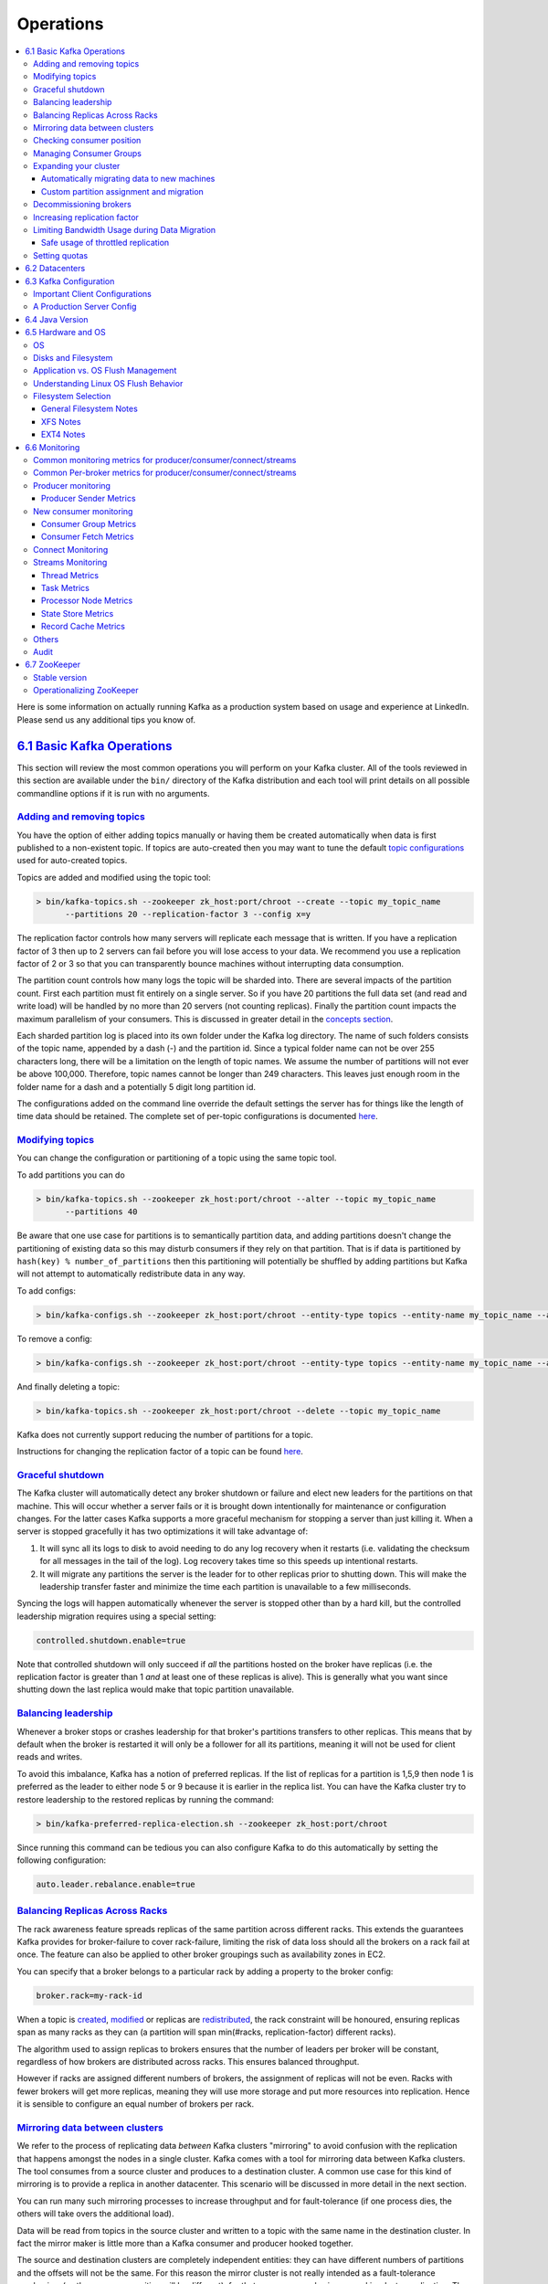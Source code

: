 Operations
==========

.. contents::
    :local:

Here is some information on actually running Kafka as a production
system based on usage and experience at LinkedIn. Please send us any
additional tips you know of.

`6.1 Basic Kafka Operations <#basic_ops>`__
-------------------------------------------

This section will review the most common operations you will perform on
your Kafka cluster. All of the tools reviewed in this section are
available under the ``bin/`` directory of the Kafka distribution and
each tool will print details on all possible commandline options if it
is run with no arguments.

`Adding and removing topics <#basic_ops_add_topic>`__
~~~~~~~~~~~~~~~~~~~~~~~~~~~~~~~~~~~~~~~~~~~~~~~~~~~~~

You have the option of either adding topics manually or having them be
created automatically when data is first published to a non-existent
topic. If topics are auto-created then you may want to tune the default
`topic configurations <#topicconfigs>`__ used for auto-created topics.

Topics are added and modified using the topic tool:

.. code:: bash

      > bin/kafka-topics.sh --zookeeper zk_host:port/chroot --create --topic my_topic_name
            --partitions 20 --replication-factor 3 --config x=y
      

The replication factor controls how many servers will replicate each
message that is written. If you have a replication factor of 3 then up
to 2 servers can fail before you will lose access to your data. We
recommend you use a replication factor of 2 or 3 so that you can
transparently bounce machines without interrupting data consumption.

The partition count controls how many logs the topic will be sharded
into. There are several impacts of the partition count. First each
partition must fit entirely on a single server. So if you have 20
partitions the full data set (and read and write load) will be handled
by no more than 20 servers (not counting replicas). Finally the
partition count impacts the maximum parallelism of your consumers. This
is discussed in greater detail in the `concepts
section <#intro_consumers>`__.

Each sharded partition log is placed into its own folder under the Kafka
log directory. The name of such folders consists of the topic name,
appended by a dash (-) and the partition id. Since a typical folder name
can not be over 255 characters long, there will be a limitation on the
length of topic names. We assume the number of partitions will not ever
be above 100,000. Therefore, topic names cannot be longer than 249
characters. This leaves just enough room in the folder name for a dash
and a potentially 5 digit long partition id.

The configurations added on the command line override the default
settings the server has for things like the length of time data should
be retained. The complete set of per-topic configurations is documented
`here <#topicconfigs>`__.

`Modifying topics <#basic_ops_modify_topic>`__
~~~~~~~~~~~~~~~~~~~~~~~~~~~~~~~~~~~~~~~~~~~~~~

You can change the configuration or partitioning of a topic using the
same topic tool.

To add partitions you can do

.. code:: bash

      > bin/kafka-topics.sh --zookeeper zk_host:port/chroot --alter --topic my_topic_name
            --partitions 40
      

Be aware that one use case for partitions is to semantically partition
data, and adding partitions doesn't change the partitioning of existing
data so this may disturb consumers if they rely on that partition. That
is if data is partitioned by ``hash(key) % number_of_partitions`` then
this partitioning will potentially be shuffled by adding partitions but
Kafka will not attempt to automatically redistribute data in any way.

To add configs:

.. code:: bash

      > bin/kafka-configs.sh --zookeeper zk_host:port/chroot --entity-type topics --entity-name my_topic_name --alter --add-config x=y
      

To remove a config:

.. code:: bash

      > bin/kafka-configs.sh --zookeeper zk_host:port/chroot --entity-type topics --entity-name my_topic_name --alter --delete-config x
      

And finally deleting a topic:

.. code:: bash

      > bin/kafka-topics.sh --zookeeper zk_host:port/chroot --delete --topic my_topic_name
      

Kafka does not currently support reducing the number of partitions for a
topic.

Instructions for changing the replication factor of a topic can be found
`here <#basic_ops_increase_replication_factor>`__.

`Graceful shutdown <#basic_ops_restarting>`__
~~~~~~~~~~~~~~~~~~~~~~~~~~~~~~~~~~~~~~~~~~~~~

The Kafka cluster will automatically detect any broker shutdown or
failure and elect new leaders for the partitions on that machine. This
will occur whether a server fails or it is brought down intentionally
for maintenance or configuration changes. For the latter cases Kafka
supports a more graceful mechanism for stopping a server than just
killing it. When a server is stopped gracefully it has two optimizations
it will take advantage of:

#. It will sync all its logs to disk to avoid needing to do any log
   recovery when it restarts (i.e. validating the checksum for all
   messages in the tail of the log). Log recovery takes time so this
   speeds up intentional restarts.
#. It will migrate any partitions the server is the leader for to other
   replicas prior to shutting down. This will make the leadership
   transfer faster and minimize the time each partition is unavailable
   to a few milliseconds.

Syncing the logs will happen automatically whenever the server is
stopped other than by a hard kill, but the controlled leadership
migration requires using a special setting:

.. code:: bash

          controlled.shutdown.enable=true
      

Note that controlled shutdown will only succeed if *all* the partitions
hosted on the broker have replicas (i.e. the replication factor is
greater than 1 *and* at least one of these replicas is alive). This is
generally what you want since shutting down the last replica would make
that topic partition unavailable.

`Balancing leadership <#basic_ops_leader_balancing>`__
~~~~~~~~~~~~~~~~~~~~~~~~~~~~~~~~~~~~~~~~~~~~~~~~~~~~~~

Whenever a broker stops or crashes leadership for that broker's
partitions transfers to other replicas. This means that by default when
the broker is restarted it will only be a follower for all its
partitions, meaning it will not be used for client reads and writes.

To avoid this imbalance, Kafka has a notion of preferred replicas. If
the list of replicas for a partition is 1,5,9 then node 1 is preferred
as the leader to either node 5 or 9 because it is earlier in the replica
list. You can have the Kafka cluster try to restore leadership to the
restored replicas by running the command:

.. code:: bash

      > bin/kafka-preferred-replica-election.sh --zookeeper zk_host:port/chroot
      

Since running this command can be tedious you can also configure Kafka
to do this automatically by setting the following configuration:

.. code:: bash

          auto.leader.rebalance.enable=true
      

`Balancing Replicas Across Racks <#basic_ops_racks>`__
~~~~~~~~~~~~~~~~~~~~~~~~~~~~~~~~~~~~~~~~~~~~~~~~~~~~~~

The rack awareness feature spreads replicas of the same partition across
different racks. This extends the guarantees Kafka provides for
broker-failure to cover rack-failure, limiting the risk of data loss
should all the brokers on a rack fail at once. The feature can also be
applied to other broker groupings such as availability zones in EC2.

You can specify that a broker belongs to a particular rack by adding a
property to the broker config:

.. code:: bash

       broker.rack=my-rack-id

When a topic is `created <#basic_ops_add_topic>`__,
`modified <#basic_ops_modify_topic>`__ or replicas are
`redistributed <#basic_ops_cluster_expansion>`__, the rack constraint
will be honoured, ensuring replicas span as many racks as they can (a
partition will span min(#racks, replication-factor) different racks).

The algorithm used to assign replicas to brokers ensures that the number
of leaders per broker will be constant, regardless of how brokers are
distributed across racks. This ensures balanced throughput.

However if racks are assigned different numbers of brokers, the
assignment of replicas will not be even. Racks with fewer brokers will
get more replicas, meaning they will use more storage and put more
resources into replication. Hence it is sensible to configure an equal
number of brokers per rack.

`Mirroring data between clusters <#basic_ops_mirror_maker>`__
~~~~~~~~~~~~~~~~~~~~~~~~~~~~~~~~~~~~~~~~~~~~~~~~~~~~~~~~~~~~~

We refer to the process of replicating data *between* Kafka clusters
"mirroring" to avoid confusion with the replication that happens amongst
the nodes in a single cluster. Kafka comes with a tool for mirroring
data between Kafka clusters. The tool consumes from a source cluster and
produces to a destination cluster. A common use case for this kind of
mirroring is to provide a replica in another datacenter. This scenario
will be discussed in more detail in the next section.

You can run many such mirroring processes to increase throughput and for
fault-tolerance (if one process dies, the others will take overs the
additional load).

Data will be read from topics in the source cluster and written to a
topic with the same name in the destination cluster. In fact the mirror
maker is little more than a Kafka consumer and producer hooked together.

The source and destination clusters are completely independent entities:
they can have different numbers of partitions and the offsets will not
be the same. For this reason the mirror cluster is not really intended
as a fault-tolerance mechanism (as the consumer position will be
different); for that we recommend using normal in-cluster replication.
The mirror maker process will, however, retain and use the message key
for partitioning so order is preserved on a per-key basis.

Here is an example showing how to mirror a single topic (named
*my-topic*) from an input cluster:

.. code:: bash

      > bin/kafka-mirror-maker.sh
            --consumer.config consumer.properties
            --producer.config producer.properties --whitelist my-topic
      

Note that we specify the list of topics with the ``--whitelist`` option.
This option allows any regular expression using `Java-style regular
expressions <http://docs.oracle.com/javase/7/docs/api/java/util/regex/Pattern.html>`__.
So you could mirror two topics named *A* and *B* using
``--whitelist 'A|B'``. Or you could mirror *all* topics using
``--whitelist '*'``. Make sure to quote any regular expression to ensure
the shell doesn't try to expand it as a file path. For convenience we
allow the use of ',' instead of '|' to specify a list of topics.

Sometimes it is easier to say what it is that you *don't* want. Instead
of using ``--whitelist`` to say what you want to mirror you can use
``--blacklist`` to say what to exclude. This also takes a regular
expression argument. However, ``--blacklist`` is not supported when the
new consumer has been enabled (i.e. when ``bootstrap.servers`` has been
defined in the consumer configuration).

Combining mirroring with the configuration
``auto.create.topics.enable=true`` makes it possible to have a replica
cluster that will automatically create and replicate all data in a
source cluster even as new topics are added.

`Checking consumer position <#basic_ops_consumer_lag>`__
~~~~~~~~~~~~~~~~~~~~~~~~~~~~~~~~~~~~~~~~~~~~~~~~~~~~~~~~

Sometimes it's useful to see the position of your consumers. We have a
tool that will show the position of all consumers in a consumer group as
well as how far behind the end of the log they are. To run this tool on
a consumer group named *my-group* consuming a topic named *my-topic*
would look like this:

.. code:: bash

      > bin/kafka-consumer-groups.sh --bootstrap-server localhost:9092 --describe --group my-group

      Note: This will only show information about consumers that use the Java consumer API (non-ZooKeeper-based consumers).

      TOPIC                          PARTITION  CURRENT-OFFSET  LOG-END-OFFSET  LAG        CONSUMER-ID                                       HOST                           CLIENT-ID
      my-topic                       0          2               4               2          consumer-1-029af89c-873c-4751-a720-cefd41a669d6   /127.0.0.1                     consumer-1
      my-topic                       1          2               3               1          consumer-1-029af89c-873c-4751-a720-cefd41a669d6   /127.0.0.1                     consumer-1
      my-topic                       2          2               3               1          consumer-2-42c1abd4-e3b2-425d-a8bb-e1ea49b29bb2   /127.0.0.1                     consumer-2
      

This tool also works with ZooKeeper-based consumers:

.. code:: bash

      > bin/kafka-consumer-groups.sh --zookeeper localhost:2181 --describe --group my-group

      Note: This will only show information about consumers that use ZooKeeper (not those using the Java consumer API).

      TOPIC                          PARTITION  CURRENT-OFFSET  LOG-END-OFFSET  LAG        CONSUMER-ID
      my-topic                       0          2               4               2          my-group_consumer-1
      my-topic                       1          2               3               1          my-group_consumer-1
      my-topic                       2          2               3               1          my-group_consumer-2
      

`Managing Consumer Groups <#basic_ops_consumer_group>`__
~~~~~~~~~~~~~~~~~~~~~~~~~~~~~~~~~~~~~~~~~~~~~~~~~~~~~~~~

With the ConsumerGroupCommand tool, we can list, describe, or delete
consumer groups. Note that deletion is only available when the group
metadata is stored in ZooKeeper. When using the `new consumer
API <http://kafka.apache.org/documentation.html#newconsumerapi>`__
(where the broker handles coordination of partition handling and
rebalance), the group is deleted when the last committed offset for that
group expires. For example, to list all consumer groups across all
topics:

.. code:: bash

      > bin/kafka-consumer-groups.sh --bootstrap-server localhost:9092 --list

      test-consumer-group
      

To view offsets, as mentioned earlier, we "describe" the consumer group
like this:

.. code:: bash

      > bin/kafka-consumer-groups.sh --bootstrap-server localhost:9092 --describe --group my-group

      TOPIC           PARTITION  CURRENT-OFFSET  LOG-END-OFFSET  LAG             CONSUMER-ID                                    HOST            CLIENT-ID
      topic3          0          241019          395308          154289          consumer2-e76ea8c3-5d30-4299-9005-47eb41f3d3c4 /127.0.0.1      consumer2
      topic2          1          520678          803288          282610          consumer2-e76ea8c3-5d30-4299-9005-47eb41f3d3c4 /127.0.0.1      consumer2
      topic3          1          241018          398817          157799          consumer2-e76ea8c3-5d30-4299-9005-47eb41f3d3c4 /127.0.0.1      consumer2
      topic1          0          854144          855809          1665            consumer1-3fc8d6f1-581a-4472-bdf3-3515b4aee8c1 /127.0.0.1      consumer1
      topic2          0          460537          803290          342753          consumer1-3fc8d6f1-581a-4472-bdf3-3515b4aee8c1 /127.0.0.1      consumer1
      topic3          2          243655          398812          155157          consumer4-117fe4d3-c6c1-4178-8ee9-eb4a3954bee0 /127.0.0.1      consumer4
      

There are a number of additional "describe" options that can be used to
provide more detailed information about a consumer group that uses the
new consumer API:

-  --members: This option provides the list of all active members in the
   consumer group.

   .. code:: bash

             > bin/kafka-consumer-groups.sh --bootstrap-server localhost:9092 --describe --group my-group --members

             CONSUMER-ID                                    HOST            CLIENT-ID       #PARTITIONS
             consumer1-3fc8d6f1-581a-4472-bdf3-3515b4aee8c1 /127.0.0.1      consumer1       2
             consumer4-117fe4d3-c6c1-4178-8ee9-eb4a3954bee0 /127.0.0.1      consumer4       1
             consumer2-e76ea8c3-5d30-4299-9005-47eb41f3d3c4 /127.0.0.1      consumer2       3
             consumer3-ecea43e4-1f01-479f-8349-f9130b75d8ee /127.0.0.1      consumer3       0
             

-  --members --verbose: On top of the information reported by the
   "--members" options above, this option also provides the partitions
   assigned to each member.

   .. code:: bash

             > bin/kafka-consumer-groups.sh --bootstrap-server localhost:9092 --describe --group my-group --members --verbose

             CONSUMER-ID                                    HOST            CLIENT-ID       #PARTITIONS     ASSIGNMENT
             consumer1-3fc8d6f1-581a-4472-bdf3-3515b4aee8c1 /127.0.0.1      consumer1       2               topic1(0), topic2(0)
             consumer4-117fe4d3-c6c1-4178-8ee9-eb4a3954bee0 /127.0.0.1      consumer4       1               topic3(2)
             consumer2-e76ea8c3-5d30-4299-9005-47eb41f3d3c4 /127.0.0.1      consumer2       3               topic2(1), topic3(0,1)
             consumer3-ecea43e4-1f01-479f-8349-f9130b75d8ee /127.0.0.1      consumer3       0               -
             

-  --offsets: This is the default describe option and provides the same
   output as the "--describe" option.
-  --state: This option provides useful group-level information.

   .. code:: bash

             > bin/kafka-consumer-groups.sh --bootstrap-server localhost:9092 --describe --group my-group --state

             COORDINATOR (ID)          ASSIGNMENT-STRATEGY       STATE                #MEMBERS
             localhost:9092 (0)        range                     Stable               4
             

If you are using the old high-level consumer and storing the group
metadata in ZooKeeper (i.e. ``offsets.storage=zookeeper``), pass
``--zookeeper`` instead of ``bootstrap-server``:

.. code:: bash

      > bin/kafka-consumer-groups.sh --zookeeper localhost:2181 --list
      

`Expanding your cluster <#basic_ops_cluster_expansion>`__
~~~~~~~~~~~~~~~~~~~~~~~~~~~~~~~~~~~~~~~~~~~~~~~~~~~~~~~~~

Adding servers to a Kafka cluster is easy, just assign them a unique
broker id and start up Kafka on your new servers. However these new
servers will not automatically be assigned any data partitions, so
unless partitions are moved to them they won't be doing any work until
new topics are created. So usually when you add machines to your cluster
you will want to migrate some existing data to these machines.

The process of migrating data is manually initiated but fully automated.
Under the covers what happens is that Kafka will add the new server as a
follower of the partition it is migrating and allow it to fully
replicate the existing data in that partition. When the new server has
fully replicated the contents of this partition and joined the in-sync
replica one of the existing replicas will delete their partition's data.

The partition reassignment tool can be used to move partitions across
brokers. An ideal partition distribution would ensure even data load and
partition sizes across all brokers. The partition reassignment tool does
not have the capability to automatically study the data distribution in
a Kafka cluster and move partitions around to attain an even load
distribution. As such, the admin has to figure out which topics or
partitions should be moved around.

The partition reassignment tool can run in 3 mutually exclusive modes:

-  --generate: In this mode, given a list of topics and a list of
   brokers, the tool generates a candidate reassignment to move all
   partitions of the specified topics to the new brokers. This option
   merely provides a convenient way to generate a partition reassignment
   plan given a list of topics and target brokers.
-  --execute: In this mode, the tool kicks off the reassignment of
   partitions based on the user provided reassignment plan. (using the
   --reassignment-json-file option). This can either be a custom
   reassignment plan hand crafted by the admin or provided by using the
   --generate option
-  --verify: In this mode, the tool verifies the status of the
   reassignment for all partitions listed during the last --execute. The
   status can be either of successfully completed, failed or in progress

`Automatically migrating data to new machines <#basic_ops_automigrate>`__
^^^^^^^^^^^^^^^^^^^^^^^^^^^^^^^^^^^^^^^^^^^^^^^^^^^^^^^^^^^^^^^^^^^^^^^^^

The partition reassignment tool can be used to move some topics off of
the current set of brokers to the newly added brokers. This is typically
useful while expanding an existing cluster since it is easier to move
entire topics to the new set of brokers, than moving one partition at a
time. When used to do this, the user should provide a list of topics
that should be moved to the new set of brokers and a target list of new
brokers. The tool then evenly distributes all partitions for the given
list of topics across the new set of brokers. During this move, the
replication factor of the topic is kept constant. Effectively the
replicas for all partitions for the input list of topics are moved from
the old set of brokers to the newly added brokers.

For instance, the following example will move all partitions for topics
foo1,foo2 to the new set of brokers 5,6. At the end of this move, all
partitions for topics foo1 and foo2 will *only* exist on brokers 5,6.

Since the tool accepts the input list of topics as a json file, you
first need to identify the topics you want to move and create the json
file as follows:

.. code:: bash

      > cat topics-to-move.json
      {"topics": [{"topic": "foo1"},
                  {"topic": "foo2"}],
      "version":1
      }
      

Once the json file is ready, use the partition reassignment tool to
generate a candidate assignment:

.. code:: bash

      > bin/kafka-reassign-partitions.sh --zookeeper localhost:2181 --topics-to-move-json-file topics-to-move.json --broker-list "5,6" --generate
      Current partition replica assignment

      {"version":1,
      "partitions":[{"topic":"foo1","partition":2,"replicas":[1,2]},
                    {"topic":"foo1","partition":0,"replicas":[3,4]},
                    {"topic":"foo2","partition":2,"replicas":[1,2]},
                    {"topic":"foo2","partition":0,"replicas":[3,4]},
                    {"topic":"foo1","partition":1,"replicas":[2,3]},
                    {"topic":"foo2","partition":1,"replicas":[2,3]}]
      }

      Proposed partition reassignment configuration

      {"version":1,
      "partitions":[{"topic":"foo1","partition":2,"replicas":[5,6]},
                    {"topic":"foo1","partition":0,"replicas":[5,6]},
                    {"topic":"foo2","partition":2,"replicas":[5,6]},
                    {"topic":"foo2","partition":0,"replicas":[5,6]},
                    {"topic":"foo1","partition":1,"replicas":[5,6]},
                    {"topic":"foo2","partition":1,"replicas":[5,6]}]
      }
      

The tool generates a candidate assignment that will move all partitions
from topics foo1,foo2 to brokers 5,6. Note, however, that at this point,
the partition movement has not started, it merely tells you the current
assignment and the proposed new assignment. The current assignment
should be saved in case you want to rollback to it. The new assignment
should be saved in a json file (e.g. expand-cluster-reassignment.json)
to be input to the tool with the --execute option as follows:

.. code:: bash

      > bin/kafka-reassign-partitions.sh --zookeeper localhost:2181 --reassignment-json-file expand-cluster-reassignment.json --execute
      Current partition replica assignment

      {"version":1,
      "partitions":[{"topic":"foo1","partition":2,"replicas":[1,2]},
                    {"topic":"foo1","partition":0,"replicas":[3,4]},
                    {"topic":"foo2","partition":2,"replicas":[1,2]},
                    {"topic":"foo2","partition":0,"replicas":[3,4]},
                    {"topic":"foo1","partition":1,"replicas":[2,3]},
                    {"topic":"foo2","partition":1,"replicas":[2,3]}]
      }

      Save this to use as the --reassignment-json-file option during rollback
      Successfully started reassignment of partitions
      {"version":1,
      "partitions":[{"topic":"foo1","partition":2,"replicas":[5,6]},
                    {"topic":"foo1","partition":0,"replicas":[5,6]},
                    {"topic":"foo2","partition":2,"replicas":[5,6]},
                    {"topic":"foo2","partition":0,"replicas":[5,6]},
                    {"topic":"foo1","partition":1,"replicas":[5,6]},
                    {"topic":"foo2","partition":1,"replicas":[5,6]}]
      }
      

Finally, the --verify option can be used with the tool to check the
status of the partition reassignment. Note that the same
expand-cluster-reassignment.json (used with the --execute option) should
be used with the --verify option:

.. code:: bash

      > bin/kafka-reassign-partitions.sh --zookeeper localhost:2181 --reassignment-json-file expand-cluster-reassignment.json --verify
      Status of partition reassignment:
      Reassignment of partition [foo1,0] completed successfully
      Reassignment of partition [foo1,1] is in progress
      Reassignment of partition [foo1,2] is in progress
      Reassignment of partition [foo2,0] completed successfully
      Reassignment of partition [foo2,1] completed successfully
      Reassignment of partition [foo2,2] completed successfully
      

`Custom partition assignment and migration <#basic_ops_partitionassignment>`__
^^^^^^^^^^^^^^^^^^^^^^^^^^^^^^^^^^^^^^^^^^^^^^^^^^^^^^^^^^^^^^^^^^^^^^^^^^^^^^

The partition reassignment tool can also be used to selectively move
replicas of a partition to a specific set of brokers. When used in this
manner, it is assumed that the user knows the reassignment plan and does
not require the tool to generate a candidate reassignment, effectively
skipping the --generate step and moving straight to the --execute step

For instance, the following example moves partition 0 of topic foo1 to
brokers 5,6 and partition 1 of topic foo2 to brokers 2,3:

The first step is to hand craft the custom reassignment plan in a json
file:

.. code:: bash

      > cat custom-reassignment.json
      {"version":1,"partitions":[{"topic":"foo1","partition":0,"replicas":[5,6]},{"topic":"foo2","partition":1,"replicas":[2,3]}]}
      

Then, use the json file with the --execute option to start the
reassignment process:

.. code:: bash

      > bin/kafka-reassign-partitions.sh --zookeeper localhost:2181 --reassignment-json-file custom-reassignment.json --execute
      Current partition replica assignment

      {"version":1,
      "partitions":[{"topic":"foo1","partition":0,"replicas":[1,2]},
                    {"topic":"foo2","partition":1,"replicas":[3,4]}]
      }

      Save this to use as the --reassignment-json-file option during rollback
      Successfully started reassignment of partitions
      {"version":1,
      "partitions":[{"topic":"foo1","partition":0,"replicas":[5,6]},
                    {"topic":"foo2","partition":1,"replicas":[2,3]}]
      }
      

The --verify option can be used with the tool to check the status of the
partition reassignment. Note that the same
expand-cluster-reassignment.json (used with the --execute option) should
be used with the --verify option:

.. code:: bash

      > bin/kafka-reassign-partitions.sh --zookeeper localhost:2181 --reassignment-json-file custom-reassignment.json --verify
      Status of partition reassignment:
      Reassignment of partition [foo1,0] completed successfully
      Reassignment of partition [foo2,1] completed successfully
      

`Decommissioning brokers <#basic_ops_decommissioning_brokers>`__
~~~~~~~~~~~~~~~~~~~~~~~~~~~~~~~~~~~~~~~~~~~~~~~~~~~~~~~~~~~~~~~~

The partition reassignment tool does not have the ability to
automatically generate a reassignment plan for decommissioning brokers
yet. As such, the admin has to come up with a reassignment plan to move
the replica for all partitions hosted on the broker to be
decommissioned, to the rest of the brokers. This can be relatively
tedious as the reassignment needs to ensure that all the replicas are
not moved from the decommissioned broker to only one other broker. To
make this process effortless, we plan to add tooling support for
decommissioning brokers in the future.

`Increasing replication factor <#basic_ops_increase_replication_factor>`__
~~~~~~~~~~~~~~~~~~~~~~~~~~~~~~~~~~~~~~~~~~~~~~~~~~~~~~~~~~~~~~~~~~~~~~~~~~

Increasing the replication factor of an existing partition is easy. Just
specify the extra replicas in the custom reassignment json file and use
it with the --execute option to increase the replication factor of the
specified partitions.

For instance, the following example increases the replication factor of
partition 0 of topic foo from 1 to 3. Before increasing the replication
factor, the partition's only replica existed on broker 5. As part of
increasing the replication factor, we will add more replicas on brokers
6 and 7.

The first step is to hand craft the custom reassignment plan in a json
file:

.. code:: bash

      > cat increase-replication-factor.json
      {"version":1,
      "partitions":[{"topic":"foo","partition":0,"replicas":[5,6,7]}]}
      

Then, use the json file with the --execute option to start the
reassignment process:

.. code:: bash

      > bin/kafka-reassign-partitions.sh --zookeeper localhost:2181 --reassignment-json-file increase-replication-factor.json --execute
      Current partition replica assignment

      {"version":1,
      "partitions":[{"topic":"foo","partition":0,"replicas":[5]}]}

      Save this to use as the --reassignment-json-file option during rollback
      Successfully started reassignment of partitions
      {"version":1,
      "partitions":[{"topic":"foo","partition":0,"replicas":[5,6,7]}]}
      

The --verify option can be used with the tool to check the status of the
partition reassignment. Note that the same
increase-replication-factor.json (used with the --execute option) should
be used with the --verify option:

.. code:: bash

      > bin/kafka-reassign-partitions.sh --zookeeper localhost:2181 --reassignment-json-file increase-replication-factor.json --verify
      Status of partition reassignment:
      Reassignment of partition [foo,0] completed successfully
      

You can also verify the increase in replication factor with the
kafka-topics tool:

.. code:: bash

      > bin/kafka-topics.sh --zookeeper localhost:2181 --topic foo --describe
      Topic:foo PartitionCount:1    ReplicationFactor:3 Configs:
        Topic: foo  Partition: 0    Leader: 5   Replicas: 5,6,7 Isr: 5,6,7
      

`Limiting Bandwidth Usage during Data Migration <#rep-throttle>`__
~~~~~~~~~~~~~~~~~~~~~~~~~~~~~~~~~~~~~~~~~~~~~~~~~~~~~~~~~~~~~~~~~~

Kafka lets you apply a throttle to replication traffic, setting an upper
bound on the bandwidth used to move replicas from machine to machine.
This is useful when rebalancing a cluster, bootstrapping a new broker or
adding or removing brokers, as it limits the impact these data-intensive
operations will have on users.

There are two interfaces that can be used to engage a throttle. The
simplest, and safest, is to apply a throttle when invoking the
kafka-reassign-partitions.sh, but kafka-configs.sh can also be used to
view and alter the throttle values directly.

So for example, if you were to execute a rebalance, with the below
command, it would move partitions at no more than 50MB/s.

.. code:: bash

    $ bin/kafka-reassign-partitions.sh --zookeeper myhost:2181--execute --reassignment-json-file bigger-cluster.json —throttle 50000000

When you execute this script you will see the throttle engage:

.. code:: bash

      The throttle limit was set to 50000000 B/s
      Successfully started reassignment of partitions.

Should you wish to alter the throttle, during a rebalance, say to
increase the throughput so it completes quicker, you can do this by
re-running the execute command passing the same reassignment-json-file:

.. code:: bash

    $ bin/kafka-reassign-partitions.sh --zookeeper localhost:2181  --execute --reassignment-json-file bigger-cluster.json --throttle 700000000
      There is an existing assignment running.
      The throttle limit was set to 700000000 B/s

Once the rebalance completes the administrator can check the status of
the rebalance using the --verify option. If the rebalance has completed,
the throttle will be removed via the --verify command. It is important
that administrators remove the throttle in a timely manner once
rebalancing completes by running the command with the --verify option.
Failure to do so could cause regular replication traffic to be
throttled.

When the --verify option is executed, and the reassignment has
completed, the script will confirm that the throttle was removed:

.. code:: bash

      > bin/kafka-reassign-partitions.sh --zookeeper localhost:2181  --verify --reassignment-json-file bigger-cluster.json
      Status of partition reassignment:
      Reassignment of partition [my-topic,1] completed successfully
      Reassignment of partition [mytopic,0] completed successfully
      Throttle was removed.

The administrator can also validate the assigned configs using the
kafka-configs.sh. There are two pairs of throttle configuration used to
manage the throttling process. The throttle value itself. This is
configured, at a broker level, using the dynamic properties:

.. code:: bash

    leader.replication.throttled.rate
      follower.replication.throttled.rate

There is also an enumerated set of throttled replicas:

.. code:: bash

    leader.replication.throttled.replicas
      follower.replication.throttled.replicas

Which are configured per topic. All four config values are automatically
assigned by kafka-reassign-partitions.sh (discussed below).

To view the throttle limit configuration:

.. code:: bash

      > bin/kafka-configs.sh --describe --zookeeper localhost:2181 --entity-type brokers
      Configs for brokers '2' are leader.replication.throttled.rate=700000000,follower.replication.throttled.rate=700000000
      Configs for brokers '1' are leader.replication.throttled.rate=700000000,follower.replication.throttled.rate=700000000

This shows the throttle applied to both leader and follower side of the
replication protocol. By default both sides are assigned the same
throttled throughput value.

To view the list of throttled replicas:

.. code:: bash

      > bin/kafka-configs.sh --describe --zookeeper localhost:2181 --entity-type topics
      Configs for topic 'my-topic' are leader.replication.throttled.replicas=1:102,0:101,
          follower.replication.throttled.replicas=1:101,0:102

Here we see the leader throttle is applied to partition 1 on broker 102
and partition 0 on broker 101. Likewise the follower throttle is applied
to partition 1 on broker 101 and partition 0 on broker 102.

By default kafka-reassign-partitions.sh will apply the leader throttle
to all replicas that exist before the rebalance, any one of which might
be leader. It will apply the follower throttle to all move destinations.
So if there is a partition with replicas on brokers 101,102, being
reassigned to 102,103, a leader throttle, for that partition, would be
applied to 101,102 and a follower throttle would be applied to 103 only.

If required, you can also use the --alter switch on kafka-configs.sh to
alter the throttle configurations manually.

Safe usage of throttled replication
^^^^^^^^^^^^^^^^^^^^^^^^^^^^^^^^^^^

Some care should be taken when using throttled replication. In
particular:

*(1) Throttle Removal:*

The throttle should be removed in a timely manner once reassignment
completes (by running kafka-reassign-partitions —verify).

*(2) Ensuring Progress:*

If the throttle is set too low, in comparison to the incoming write
rate, it is possible for replication to not make progress. This occurs
when:

::

    max(BytesInPerSec) > throttle

Where BytesInPerSec is the metric that monitors the write throughput of
producers into each broker.

The administrator can monitor whether replication is making progress,
during the rebalance, using the metric:

::

    kafka.server:type=FetcherLagMetrics,name=ConsumerLag,clientId=([-.\w]+),topic=([-.\w]+),partition=([0-9]+)

The lag should constantly decrease during replication. If the metric
does not decrease the administrator should increase the throttle
throughput as described above.

`Setting quotas <#quotas>`__
~~~~~~~~~~~~~~~~~~~~~~~~~~~~

Quotas overrides and defaults may be configured at (user, client-id),
user or client-id levels as described `here <#design_quotas>`__. By
default, clients receive an unlimited quota. It is possible to set
custom quotas for each (user, client-id), user or client-id group.

Configure custom quota for (user=user1, client-id=clientA):

.. code:: bash

      > bin/kafka-configs.sh  --zookeeper localhost:2181 --alter --add-config 'producer_byte_rate=1024,consumer_byte_rate=2048,request_percentage=200' --entity-type users --entity-name user1 --entity-type clients --entity-name clientA
      Updated config for entity: user-principal 'user1', client-id 'clientA'.
      

Configure custom quota for user=user1:

.. code:: bash

      > bin/kafka-configs.sh  --zookeeper localhost:2181 --alter --add-config 'producer_byte_rate=1024,consumer_byte_rate=2048,request_percentage=200' --entity-type users --entity-name user1
      Updated config for entity: user-principal 'user1'.
      

Configure custom quota for client-id=clientA:

.. code:: bash

      > bin/kafka-configs.sh  --zookeeper localhost:2181 --alter --add-config 'producer_byte_rate=1024,consumer_byte_rate=2048,request_percentage=200' --entity-type clients --entity-name clientA
      Updated config for entity: client-id 'clientA'.
      

It is possible to set default quotas for each (user, client-id), user or
client-id group by specifying *--entity-default* option instead of
*--entity-name*.

Configure default client-id quota for user=userA:

.. code:: bash

      > bin/kafka-configs.sh  --zookeeper localhost:2181 --alter --add-config 'producer_byte_rate=1024,consumer_byte_rate=2048,request_percentage=200' --entity-type users --entity-name user1 --entity-type clients --entity-default
      Updated config for entity: user-principal 'user1', default client-id.
      

Configure default quota for user:

.. code:: bash

      > bin/kafka-configs.sh  --zookeeper localhost:2181 --alter --add-config 'producer_byte_rate=1024,consumer_byte_rate=2048,request_percentage=200' --entity-type users --entity-default
      Updated config for entity: default user-principal.
      

Configure default quota for client-id:

.. code:: bash

      > bin/kafka-configs.sh  --zookeeper localhost:2181 --alter --add-config 'producer_byte_rate=1024,consumer_byte_rate=2048,request_percentage=200' --entity-type clients --entity-default
      Updated config for entity: default client-id.
      

Here's how to describe the quota for a given (user, client-id):

.. code:: bash

      > bin/kafka-configs.sh  --zookeeper localhost:2181 --describe --entity-type users --entity-name user1 --entity-type clients --entity-name clientA
      Configs for user-principal 'user1', client-id 'clientA' are producer_byte_rate=1024,consumer_byte_rate=2048,request_percentage=200
      

Describe quota for a given user:

.. code:: bash

      > bin/kafka-configs.sh  --zookeeper localhost:2181 --describe --entity-type users --entity-name user1
      Configs for user-principal 'user1' are producer_byte_rate=1024,consumer_byte_rate=2048,request_percentage=200
      

Describe quota for a given client-id:

.. code:: bash

      > bin/kafka-configs.sh  --zookeeper localhost:2181 --describe --entity-type clients --entity-name clientA
      Configs for client-id 'clientA' are producer_byte_rate=1024,consumer_byte_rate=2048,request_percentage=200
      

If entity name is not specified, all entities of the specified type are
described. For example, describe all users:

.. code:: bash

      > bin/kafka-configs.sh  --zookeeper localhost:2181 --describe --entity-type users
      Configs for user-principal 'user1' are producer_byte_rate=1024,consumer_byte_rate=2048,request_percentage=200
      Configs for default user-principal are producer_byte_rate=1024,consumer_byte_rate=2048,request_percentage=200
      

Similarly for (user, client):

.. code:: bash

      > bin/kafka-configs.sh  --zookeeper localhost:2181 --describe --entity-type users --entity-type clients
      Configs for user-principal 'user1', default client-id are producer_byte_rate=1024,consumer_byte_rate=2048,request_percentage=200
      Configs for user-principal 'user1', client-id 'clientA' are producer_byte_rate=1024,consumer_byte_rate=2048,request_percentage=200
      

It is possible to set default quotas that apply to all client-ids by
setting these configs on the brokers. These properties are applied only
if quota overrides or defaults are not configured in Zookeeper. By
default, each client-id receives an unlimited quota. The following sets
the default quota per producer and consumer client-id to 10MB/sec.

.. code:: bash

        quota.producer.default=10485760
        quota.consumer.default=10485760
      

Note that these properties are being deprecated and may be removed in a
future release. Defaults configured using kafka-configs.sh take
precedence over these properties.

`6.2 Datacenters <#datacenters>`__
----------------------------------

Some deployments will need to manage a data pipeline that spans multiple
datacenters. Our recommended approach to this is to deploy a local Kafka
cluster in each datacenter with application instances in each datacenter
interacting only with their local cluster and mirroring between clusters
(see the documentation on the `mirror maker
tool <#basic_ops_mirror_maker>`__ for how to do this).

This deployment pattern allows datacenters to act as independent
entities and allows us to manage and tune inter-datacenter replication
centrally. This allows each facility to stand alone and operate even if
the inter-datacenter links are unavailable: when this occurs the
mirroring falls behind until the link is restored at which time it
catches up.

For applications that need a global view of all data you can use
mirroring to provide clusters which have aggregate data mirrored from
the local clusters in *all* datacenters. These aggregate clusters are
used for reads by applications that require the full data set.

This is not the only possible deployment pattern. It is possible to read
from or write to a remote Kafka cluster over the WAN, though obviously
this will add whatever latency is required to get the cluster.

Kafka naturally batches data in both the producer and consumer so it can
achieve high-throughput even over a high-latency connection. To allow
this though it may be necessary to increase the TCP socket buffer sizes
for the producer, consumer, and broker using the
``socket.send.buffer.bytes`` and ``socket.receive.buffer.bytes``
configurations. The appropriate way to set this is documented
`here <http://en.wikipedia.org/wiki/Bandwidth-delay_product>`__.

It is generally *not* advisable to run a *single* Kafka cluster that
spans multiple datacenters over a high-latency link. This will incur
very high replication latency both for Kafka writes and ZooKeeper
writes, and neither Kafka nor ZooKeeper will remain available in all
locations if the network between locations is unavailable.

`6.3 Kafka Configuration <#config>`__
-------------------------------------

`Important Client Configurations <#clientconfig>`__
~~~~~~~~~~~~~~~~~~~~~~~~~~~~~~~~~~~~~~~~~~~~~~~~~~~

The most important old Scala producer configurations control

-  acks
-  compression
-  sync vs async production
-  batch size (for async producers)

The most important new Java producer configurations control

-  acks
-  compression
-  batch size

The most important consumer configuration is the fetch size.

All configurations are documented in the
`configuration <#configuration>`__ section.

`A Production Server Config <#prodconfig>`__
~~~~~~~~~~~~~~~~~~~~~~~~~~~~~~~~~~~~~~~~~~~~

Here is an example production server configuration:

.. code:: bash

      # ZooKeeper
      zookeeper.connect=[list of ZooKeeper servers]

      # Log configuration
      num.partitions=8
      default.replication.factor=3
      log.dir=[List of directories. Kafka should have its own dedicated disk(s) or SSD(s).]

      # Other configurations
      broker.id=[An integer. Start with 0 and increment by 1 for each new broker.]
      listeners=[list of listeners]
      auto.create.topics.enable=false
      min.insync.replicas=2
      queued.max.requests=[number of concurrent requests]
      

Our client configuration varies a fair amount between different use
cases.

`6.4 Java Version <#java>`__
----------------------------

From a security perspective, we recommend you use the latest released
version of JDK 1.8 as older freely available versions have disclosed
security vulnerabilities. LinkedIn is currently running JDK 1.8 u5
(looking to upgrade to a newer version) with the G1 collector. If you
decide to use the G1 collector (the current default) and you are still
on JDK 1.7, make sure you are on u51 or newer. LinkedIn tried out u21 in
testing, but they had a number of problems with the GC implementation in
that version. LinkedIn's tuning looks like this:

.. code:: bash

      -Xmx6g -Xms6g -XX:MetaspaceSize=96m -XX:+UseG1GC
      -XX:MaxGCPauseMillis=20 -XX:InitiatingHeapOccupancyPercent=35 -XX:G1HeapRegionSize=16M
      -XX:MinMetaspaceFreeRatio=50 -XX:MaxMetaspaceFreeRatio=80
      

For reference, here are the stats on one of LinkedIn's busiest clusters
(at peak):

-  60 brokers
-  50k partitions (replication factor 2)
-  800k messages/sec in
-  300 MB/sec inbound, 1 GB/sec+ outbound

The tuning looks fairly aggressive, but all of the brokers in that
cluster have a 90% GC pause time of about 21ms, and they're doing less
than 1 young GC per second.

`6.5 Hardware and OS <#hwandos>`__
----------------------------------

We are using dual quad-core Intel Xeon machines with 24GB of memory.

You need sufficient memory to buffer active readers and writers. You can
do a back-of-the-envelope estimate of memory needs by assuming you want
to be able to buffer for 30 seconds and compute your memory need as
write_throughput*30.

The disk throughput is important. We have 8x7200 rpm SATA drives. In
general disk throughput is the performance bottleneck, and more disks is
better. Depending on how you configure flush behavior you may or may not
benefit from more expensive disks (if you force flush often then higher
RPM SAS drives may be better).

`OS <#os>`__
~~~~~~~~~~~~

Kafka should run well on any unix system and has been tested on Linux
and Solaris.

We have seen a few issues running on Windows and Windows is not
currently a well supported platform though we would be happy to change
that.

It is unlikely to require much OS-level tuning, but there are two
potentially important OS-level configurations:

-  File descriptor limits: Kafka uses file descriptors for log segments
   and open connections. If a broker hosts many partitions, consider
   that the broker needs at least
   (number_of_partitions)*(partition_size/segment_size) to track all log
   segments in addition to the number of connections the broker makes.
   We recommend at least 100000 allowed file descriptors for the broker
   processes as a starting point.
-  Max socket buffer size: can be increased to enable high-performance
   data transfer between data centers as `described
   here <http://www.psc.edu/index.php/networking/641-tcp-tune>`__.

`Disks and Filesystem <#diskandfs>`__
~~~~~~~~~~~~~~~~~~~~~~~~~~~~~~~~~~~~~

We recommend using multiple drives to get good throughput and not
sharing the same drives used for Kafka data with application logs or
other OS filesystem activity to ensure good latency. You can either RAID
these drives together into a single volume or format and mount each
drive as its own directory. Since Kafka has replication the redundancy
provided by RAID can also be provided at the application level. This
choice has several tradeoffs.

If you configure multiple data directories partitions will be assigned
round-robin to data directories. Each partition will be entirely in one
of the data directories. If data is not well balanced among partitions
this can lead to load imbalance between disks.

RAID can potentially do better at balancing load between disks (although
it doesn't always seem to) because it balances load at a lower level.
The primary downside of RAID is that it is usually a big performance hit
for write throughput and reduces the available disk space.

Another potential benefit of RAID is the ability to tolerate disk
failures. However our experience has been that rebuilding the RAID array
is so I/O intensive that it effectively disables the server, so this
does not provide much real availability improvement.

`Application vs. OS Flush Management <#appvsosflush>`__
~~~~~~~~~~~~~~~~~~~~~~~~~~~~~~~~~~~~~~~~~~~~~~~~~~~~~~~

Kafka always immediately writes all data to the filesystem and supports
the ability to configure the flush policy that controls when data is
forced out of the OS cache and onto disk using the flush. This flush
policy can be controlled to force data to disk after a period of time or
after a certain number of messages has been written. There are several
choices in this configuration.

Kafka must eventually call fsync to know that data was flushed. When
recovering from a crash for any log segment not known to be fsync'd
Kafka will check the integrity of each message by checking its CRC and
also rebuild the accompanying offset index file as part of the recovery
process executed on startup.

Note that durability in Kafka does not require syncing data to disk, as
a failed node will always recover from its replicas.

We recommend using the default flush settings which disable application
fsync entirely. This means relying on the background flush done by the
OS and Kafka's own background flush. This provides the best of all
worlds for most uses: no knobs to tune, great throughput and latency,
and full recovery guarantees. We generally feel that the guarantees
provided by replication are stronger than sync to local disk, however
the paranoid still may prefer having both and application level fsync
policies are still supported.

The drawback of using application level flush settings is that it is
less efficient in its disk usage pattern (it gives the OS less leeway to
re-order writes) and it can introduce latency as fsync in most Linux
filesystems blocks writes to the file whereas the background flushing
does much more granular page-level locking.

In general you don't need to do any low-level tuning of the filesystem,
but in the next few sections we will go over some of this in case it is
useful.

`Understanding Linux OS Flush Behavior <#linuxflush>`__
~~~~~~~~~~~~~~~~~~~~~~~~~~~~~~~~~~~~~~~~~~~~~~~~~~~~~~~

In Linux, data written to the filesystem is maintained in
`pagecache <http://en.wikipedia.org/wiki/Page_cache>`__ until it must be
written out to disk (due to an application-level fsync or the OS's own
flush policy). The flushing of data is done by a set of background
threads called pdflush (or in post 2.6.32 kernels "flusher threads").

Pdflush has a configurable policy that controls how much dirty data can
be maintained in cache and for how long before it must be written back
to disk. This policy is described
`here <http://web.archive.org/web/20160518040713/http://www.westnet.com/~gsmith/content/linux-pdflush.htm>`__.
When Pdflush cannot keep up with the rate of data being written it will
eventually cause the writing process to block incurring latency in the
writes to slow down the accumulation of data.

You can see the current state of OS memory usage by doing

.. code:: bash

     > cat /proc/meminfo 

The meaning of these values are described in the link above.

Using pagecache has several advantages over an in-process cache for
storing data that will be written out to disk:

-  The I/O scheduler will batch together consecutive small writes into
   bigger physical writes which improves throughput.
-  The I/O scheduler will attempt to re-sequence writes to minimize
   movement of the disk head which improves throughput.
-  It automatically uses all the free memory on the machine

`Filesystem Selection <#filesystems>`__
~~~~~~~~~~~~~~~~~~~~~~~~~~~~~~~~~~~~~~~

Kafka uses regular files on disk, and as such it has no hard dependency
on a specific filesystem. The two filesystems which have the most usage,
however, are EXT4 and XFS. Historically, EXT4 has had more usage, but
recent improvements to the XFS filesystem have shown it to have better
performance characteristics for Kafka's workload with no compromise in
stability.

Comparison testing was performed on a cluster with significant message
loads, using a variety of filesystem creation and mount options. The
primary metric in Kafka that was monitored was the "Request Local Time",
indicating the amount of time append operations were taking. XFS
resulted in much better local times (160ms vs. 250ms+ for the best EXT4
configuration), as well as lower average wait times. The XFS performance
also showed less variability in disk performance.

`General Filesystem Notes <#generalfs>`__
^^^^^^^^^^^^^^^^^^^^^^^^^^^^^^^^^^^^^^^^^

For any filesystem used for data directories, on Linux systems, the
following options are recommended to be used at mount time:

-  noatime: This option disables updating of a file's atime (last access
   time) attribute when the file is read. This can eliminate a
   significant number of filesystem writes, especially in the case of
   bootstrapping consumers. Kafka does not rely on the atime attributes
   at all, so it is safe to disable this.

`XFS Notes <#xfs>`__
^^^^^^^^^^^^^^^^^^^^

The XFS filesystem has a significant amount of auto-tuning in place, so
it does not require any change in the default settings, either at
filesystem creation time or at mount. The only tuning parameters worth
considering are:

-  largeio: This affects the preferred I/O size reported by the stat
   call. While this can allow for higher performance on larger disk
   writes, in practice it had minimal or no effect on performance.
-  nobarrier: For underlying devices that have battery-backed cache,
   this option can provide a little more performance by disabling
   periodic write flushes. However, if the underlying device is
   well-behaved, it will report to the filesystem that it does not
   require flushes, and this option will have no effect.

`EXT4 Notes <#ext4>`__
^^^^^^^^^^^^^^^^^^^^^^

EXT4 is a serviceable choice of filesystem for the Kafka data
directories, however getting the most performance out of it will require
adjusting several mount options. In addition, these options are
generally unsafe in a failure scenario, and will result in much more
data loss and corruption. For a single broker failure, this is not much
of a concern as the disk can be wiped and the replicas rebuilt from the
cluster. In a multiple-failure scenario, such as a power outage, this
can mean underlying filesystem (and therefore data) corruption that is
not easily recoverable. The following options can be adjusted:

-  data=writeback: Ext4 defaults to data=ordered which puts a strong
   order on some writes. Kafka does not require this ordering as it does
   very paranoid data recovery on all unflushed log. This setting
   removes the ordering constraint and seems to significantly reduce
   latency.
-  Disabling journaling: Journaling is a tradeoff: it makes reboots
   faster after server crashes but it introduces a great deal of
   additional locking which adds variance to write performance. Those
   who don't care about reboot time and want to reduce a major source of
   write latency spikes can turn off journaling entirely.
-  commit=num_secs: This tunes the frequency with which ext4 commits to
   its metadata journal. Setting this to a lower value reduces the loss
   of unflushed data during a crash. Setting this to a higher value will
   improve throughput.
-  nobh: This setting controls additional ordering guarantees when using
   data=writeback mode. This should be safe with Kafka as we do not
   depend on write ordering and improves throughput and latency.
-  delalloc: Delayed allocation means that the filesystem avoid
   allocating any blocks until the physical write occurs. This allows
   ext4 to allocate a large extent instead of smaller pages and helps
   ensure the data is written sequentially. This feature is great for
   throughput. It does seem to involve some locking in the filesystem
   which adds a bit of latency variance.

`6.6 Monitoring <#monitoring>`__
--------------------------------

Kafka uses Yammer Metrics for metrics reporting in the server and Scala
clients. The Java clients use Kafka Metrics, a built-in metrics registry
that minimizes transitive dependencies pulled into client applications.
Both expose metrics via JMX and can be configured to report stats using
pluggable stats reporters to hook up to your monitoring system.

All Kafka rate metrics have a corresponding cumulative count metric with
suffix ``-total``. For example, ``records-consumed-rate`` has a
corresponding metric named ``records-consumed-total``.

The easiest way to see the available metrics is to fire up jconsole and
point it at a running kafka client or server; this will allow browsing
all metrics with JMX.

We do graphing and alerting on the following metrics:

+-----------------------+-----------------------+-----------------------+
| Description           | Mbean name            | Normal value          |
+=======================+=======================+=======================+
| Message in rate       | kafka.server:type=Bro |                       |
|                       | kerTopicMetrics,name= |                       |
|                       | MessagesInPerSec      |                       |
+-----------------------+-----------------------+-----------------------+
| Byte in rate          | kafka.server:type=Bro |                       |
|                       | kerTopicMetrics,name= |                       |
|                       | BytesInPerSec         |                       |
+-----------------------+-----------------------+-----------------------+
| Request rate          | kafka.network:type=Re |                       |
|                       | questMetrics,name=Req |                       |
|                       | uestsPerSec,request={ |                       |
|                       | Produce|FetchConsumer |                       |
|                       | |FetchFollower}       |                       |
+-----------------------+-----------------------+-----------------------+
| Error rate            | kafka.network:type=Re | Number of errors in   |
|                       | questMetrics,name=Err | responses counted     |
|                       | orsPerSec,request=([- | per-request-type,     |
|                       | .\w]+),error=([-.\w]+ | per-error-code. If a  |
|                       | )                     | response contains     |
|                       |                       | multiple errors, all  |
|                       |                       | are counted.          |
|                       |                       | error=NONE indicates  |
|                       |                       | successful responses. |
+-----------------------+-----------------------+-----------------------+
| Request size in bytes | kafka.network:type=Re | Size of requests for  |
|                       | questMetrics,name=Req | each request type.    |
|                       | uestBytes,request=([- |                       |
|                       | .\w]+)                |                       |
+-----------------------+-----------------------+-----------------------+
| Temporary memory size | kafka.network:type=Re | Temporary memory used |
| in bytes              | questMetrics,name=Tem | for message format    |
|                       | poraryMemoryBytes,req | conversions and       |
|                       | uest={Produce|Fetch}  | decompression.        |
+-----------------------+-----------------------+-----------------------+
| Message conversion    | kafka.network:type=Re | Time in milliseconds  |
| time                  | questMetrics,name=Mes | spent on message      |
|                       | sageConversionsTimeMs | format conversions.   |
|                       | ,request={Produce|Fet |                       |
|                       | ch}                   |                       |
+-----------------------+-----------------------+-----------------------+
| Message conversion    | kafka.server:type=Bro | Number of records     |
| rate                  | kerTopicMetrics,name= | which required        |
|                       | {Produce|Fetch}Messag | message format        |
|                       | eConversionsPerSec,to | conversion.           |
|                       | pic=([-.\w]+)         |                       |
+-----------------------+-----------------------+-----------------------+
| Byte out rate         | kafka.server:type=Bro |                       |
|                       | kerTopicMetrics,name= |                       |
|                       | BytesOutPerSec        |                       |
+-----------------------+-----------------------+-----------------------+
| Log flush rate and    | kafka.log:type=LogFlu |                       |
| time                  | shStats,name=LogFlush |                       |
|                       | RateAndTimeMs         |                       |
+-----------------------+-----------------------+-----------------------+
| # of under replicated | kafka.server:type=Rep | 0                     |
| partitions (|ISR\| <  | licaManager,name=Unde |                       |
| \|all replicas|)      | rReplicatedPartitions |                       |
+-----------------------+-----------------------+-----------------------+
| # of under minIsr     | kafka.server:type=Rep | 0                     |
| partitions (|ISR\| <  | licaManager,name=Unde |                       |
| min.insync.replicas)  | rMinIsrPartitionCount |                       |
+-----------------------+-----------------------+-----------------------+
| # of offline log      | kafka.log:type=LogMan | 0                     |
| directories           | ager,name=OfflineLogD |                       |
|                       | irectoryCount         |                       |
+-----------------------+-----------------------+-----------------------+
| Is controller active  | kafka.controller:type | only one broker in    |
| on broker             | =KafkaController,name | the cluster should    |
|                       | =ActiveControllerCoun | have 1                |
|                       | t                     |                       |
+-----------------------+-----------------------+-----------------------+
| Leader election rate  | kafka.controller:type | non-zero when there   |
|                       | =ControllerStats,name | are broker failures   |
|                       | =LeaderElectionRateAn |                       |
|                       | dTimeMs               |                       |
+-----------------------+-----------------------+-----------------------+
| Unclean leader        | kafka.controller:type | 0                     |
| election rate         | =ControllerStats,name |                       |
|                       | =UncleanLeaderElectio |                       |
|                       | nsPerSec              |                       |
+-----------------------+-----------------------+-----------------------+
| Partition counts      | kafka.server:type=Rep | mostly even across    |
|                       | licaManager,name=Part | brokers               |
|                       | itionCount            |                       |
+-----------------------+-----------------------+-----------------------+
| Leader replica counts | kafka.server:type=Rep | mostly even across    |
|                       | licaManager,name=Lead | brokers               |
|                       | erCount               |                       |
+-----------------------+-----------------------+-----------------------+
| ISR shrink rate       | kafka.server:type=Rep | If a broker goes      |
|                       | licaManager,name=IsrS | down, ISR for some of |
|                       | hrinksPerSec          | the partitions will   |
|                       |                       | shrink. When that     |
|                       |                       | broker is up again,   |
|                       |                       | ISR will be expanded  |
|                       |                       | once the replicas are |
|                       |                       | fully caught up.      |
|                       |                       | Other than that, the  |
|                       |                       | expected value for    |
|                       |                       | both ISR shrink rate  |
|                       |                       | and expansion rate is |
|                       |                       | 0.                    |
+-----------------------+-----------------------+-----------------------+
| ISR expansion rate    | kafka.server:type=Rep | See above             |
|                       | licaManager,name=IsrE |                       |
|                       | xpandsPerSec          |                       |
+-----------------------+-----------------------+-----------------------+
| Max lag in messages   | kafka.server:type=Rep | lag should be         |
| btw follower and      | licaFetcherManager,na | proportional to the   |
| leader replicas       | me=MaxLag,clientId=Re | maximum batch size of |
|                       | plica                 | a produce request.    |
+-----------------------+-----------------------+-----------------------+
| Lag in messages per   | kafka.server:type=Fet | lag should be         |
| follower replica      | cherLagMetrics,name=C | proportional to the   |
|                       | onsumerLag,clientId=( | maximum batch size of |
|                       | [-.\w]+),topic=([-.\w | a produce request.    |
|                       | ]+),partition=([0-9]+ |                       |
|                       | )                     |                       |
+-----------------------+-----------------------+-----------------------+
| Requests waiting in   | kafka.server:type=Del | non-zero if ack=-1 is |
| the producer          | ayedOperationPurgator | used                  |
| purgatory             | y,name=PurgatorySize, |                       |
|                       | delayedOperation=Prod |                       |
|                       | uce                   |                       |
+-----------------------+-----------------------+-----------------------+
| Requests waiting in   | kafka.server:type=Del | size depends on       |
| the fetch purgatory   | ayedOperationPurgator | fetch.wait.max.ms in  |
|                       | y,name=PurgatorySize, | the consumer          |
|                       | delayedOperation=Fetc |                       |
|                       | h                     |                       |
+-----------------------+-----------------------+-----------------------+
| Request total time    | kafka.network:type=Re | broken into queue,    |
|                       | questMetrics,name=Tot | local, remote and     |
|                       | alTimeMs,request={Pro | response send time    |
|                       | duce|FetchConsumer|Fe |                       |
|                       | tchFollower}          |                       |
+-----------------------+-----------------------+-----------------------+
| Time the request      | kafka.network:type=Re |                       |
| waits in the request  | questMetrics,name=Req |                       |
| queue                 | uestQueueTimeMs,reque |                       |
|                       | st={Produce|FetchCons |                       |
|                       | umer|FetchFollower}   |                       |
+-----------------------+-----------------------+-----------------------+
| Time the request is   | kafka.network:type=Re |                       |
| processed at the      | questMetrics,name=Loc |                       |
| leader                | alTimeMs,request={Pro |                       |
|                       | duce|FetchConsumer|Fe |                       |
|                       | tchFollower}          |                       |
+-----------------------+-----------------------+-----------------------+
| Time the request      | kafka.network:type=Re | non-zero for produce  |
| waits for the         | questMetrics,name=Rem | requests when ack=-1  |
| follower              | oteTimeMs,request={Pr |                       |
|                       | oduce|FetchConsumer|F |                       |
|                       | etchFollower}         |                       |
+-----------------------+-----------------------+-----------------------+
| Time the request      | kafka.network:type=Re |                       |
| waits in the response | questMetrics,name=Res |                       |
| queue                 | ponseQueueTimeMs,requ |                       |
|                       | est={Produce|FetchCon |                       |
|                       | sumer|FetchFollower}  |                       |
+-----------------------+-----------------------+-----------------------+
| Time to send the      | kafka.network:type=Re |                       |
| response              | questMetrics,name=Res |                       |
|                       | ponseSendTimeMs,reque |                       |
|                       | st={Produce|FetchCons |                       |
|                       | umer|FetchFollower}   |                       |
+-----------------------+-----------------------+-----------------------+
| Number of messages    | *Old consumer:*       |                       |
| the consumer lags     | kafka.consumer:type=C |                       |
| behind the producer   | onsumerFetcherManager |                       |
| by. Published by the  | ,name=MaxLag,clientId |                       |
| consumer, not broker. | =([-.\w]+)            |                       |
|                       |                       |                       |
|                       | *New consumer:*       |                       |
|                       | kafka.consumer:type=c |                       |
|                       | onsumer-fetch-manager |                       |
|                       | -metrics,client-id={c |                       |
|                       | lient-id}             |                       |
|                       | Attribute:            |                       |
|                       | records-lag-max       |                       |
+-----------------------+-----------------------+-----------------------+
| The average fraction  | kafka.network:type=So | between 0 and 1,      |
| of time the network   | cketServer,name=Netwo | ideally > 0.3         |
| processors are idle   | rkProcessorAvgIdlePer |                       |
|                       | cent                  |                       |
+-----------------------+-----------------------+-----------------------+
| The average fraction  | kafka.server:type=Kaf | between 0 and 1,      |
| of time the request   | kaRequestHandlerPool, | ideally > 0.3         |
| handler threads are   | name=RequestHandlerAv |                       |
| idle                  | gIdlePercent          |                       |
+-----------------------+-----------------------+-----------------------+
| Bandwidth quota       | kafka.server:type={Pr | Two attributes.       |
| metrics per (user,    | oduce|Fetch},user=([- | throttle-time         |
| client-id), user or   | .\w]+),client-id=([-. | indicates the amount  |
| client-id             | \w]+)                 | of time in ms the     |
|                       |                       | client was throttled. |
|                       |                       | Ideally = 0.          |
|                       |                       | byte-rate indicates   |
|                       |                       | the data              |
|                       |                       | produce/consume rate  |
|                       |                       | of the client in      |
|                       |                       | bytes/sec. For (user, |
|                       |                       | client-id) quotas,    |
|                       |                       | both user and         |
|                       |                       | client-id are         |
|                       |                       | specified. If         |
|                       |                       | per-client-id quota   |
|                       |                       | is applied to the     |
|                       |                       | client, user is not   |
|                       |                       | specified. If         |
|                       |                       | per-user quota is     |
|                       |                       | applied, client-id is |
|                       |                       | not specified.        |
+-----------------------+-----------------------+-----------------------+
| Request quota metrics | kafka.server:type=Req | Two attributes.       |
| per (user,            | uest,user=([-.\w]+),c | throttle-time         |
| client-id), user or   | lient-id=([-.\w]+)    | indicates the amount  |
| client-id             |                       | of time in ms the     |
|                       |                       | client was throttled. |
|                       |                       | Ideally = 0.          |
|                       |                       | request-time          |
|                       |                       | indicates the         |
|                       |                       | percentage of time    |
|                       |                       | spent in broker       |
|                       |                       | network and I/O       |
|                       |                       | threads to process    |
|                       |                       | requests from client  |
|                       |                       | group. For (user,     |
|                       |                       | client-id) quotas,    |
|                       |                       | both user and         |
|                       |                       | client-id are         |
|                       |                       | specified. If         |
|                       |                       | per-client-id quota   |
|                       |                       | is applied to the     |
|                       |                       | client, user is not   |
|                       |                       | specified. If         |
|                       |                       | per-user quota is     |
|                       |                       | applied, client-id is |
|                       |                       | not specified.        |
+-----------------------+-----------------------+-----------------------+
| Requests exempt from  | kafka.server:type=Req | exempt-throttle-time  |
| throttling            | uest                  | indicates the         |
|                       |                       | percentage of time    |
|                       |                       | spent in broker       |
|                       |                       | network and I/O       |
|                       |                       | threads to process    |
|                       |                       | requests that are     |
|                       |                       | exempt from           |
|                       |                       | throttling.           |
+-----------------------+-----------------------+-----------------------+
| ZooKeeper client      | kafka.server:type=Zoo | Latency in            |
| request latency       | KeeperClientMetrics,n | millseconds for       |
|                       | ame=ZooKeeperRequestL | ZooKeeper requests    |
|                       | atencyMs              | from broker.          |
+-----------------------+-----------------------+-----------------------+
| ZooKeeper connection  | kafka.server:type=Ses | Connection status of  |
| status                | sionExpireListener,na | broker's ZooKeeper    |
|                       | me=SessionState       | session which may be  |
|                       |                       | one of                |
|                       |                       | Disconnected|SyncConn |
|                       |                       | ected|AuthFailed|Conn |
|                       |                       | ectedReadOnly|SaslAut |
|                       |                       | henticated|Expired.   |
+-----------------------+-----------------------+-----------------------+

`Common monitoring metrics for producer/consumer/connect/streams <#selector_monitoring>`__
~~~~~~~~~~~~~~~~~~~~~~~~~~~~~~~~~~~~~~~~~~~~~~~~~~~~~~~~~~~~~~~~~~~~~~~~~~~~~~~~~~~~~~~~~~

The following metrics are available on
producer/consumer/connector/streams instances. For specific metrics,
please see following sections.

+-----------------------+-----------------------+-----------------------+
| Metric/Attribute name | Description           | Mbean name            |
+=======================+=======================+=======================+
| connection-close-rate | Connections closed    | kafka.[producer|consu |
|                       | per second in the     | mer|connect]:type=[pr |
|                       | window.               | oducer|consumer|conne |
|                       |                       | ct]-metrics,client-id |
|                       |                       | =([-.\w]+)            |
+-----------------------+-----------------------+-----------------------+
| connection-creation-r | New connections       | kafka.[producer|consu |
| ate                   | established per       | mer|connect]:type=[pr |
|                       | second in the window. | oducer|consumer|conne |
|                       |                       | ct]-metrics,client-id |
|                       |                       | =([-.\w]+)            |
+-----------------------+-----------------------+-----------------------+
| network-io-rate       | The average number of | kafka.[producer|consu |
|                       | network operations    | mer|connect]:type=[pr |
|                       | (reads or writes) on  | oducer|consumer|conne |
|                       | all connections per   | ct]-metrics,client-id |
|                       | second.               | =([-.\w]+)            |
+-----------------------+-----------------------+-----------------------+
| outgoing-byte-rate    | The average number of | kafka.[producer|consu |
|                       | outgoing bytes sent   | mer|connect]:type=[pr |
|                       | per second to all     | oducer|consumer|conne |
|                       | servers.              | ct]-metrics,client-id |
|                       |                       | =([-.\w]+)            |
+-----------------------+-----------------------+-----------------------+
| request-rate          | The average number of | kafka.[producer|consu |
|                       | requests sent per     | mer|connect]:type=[pr |
|                       | second.               | oducer|consumer|conne |
|                       |                       | ct]-metrics,client-id |
|                       |                       | =([-.\w]+)            |
+-----------------------+-----------------------+-----------------------+
| request-size-avg      | The average size of   | kafka.[producer|consu |
|                       | all requests in the   | mer|connect]:type=[pr |
|                       | window.               | oducer|consumer|conne |
|                       |                       | ct]-metrics,client-id |
|                       |                       | =([-.\w]+)            |
+-----------------------+-----------------------+-----------------------+
| request-size-max      | The maximum size of   | kafka.[producer|consu |
|                       | any request sent in   | mer|connect]:type=[pr |
|                       | the window.           | oducer|consumer|conne |
|                       |                       | ct]-metrics,client-id |
|                       |                       | =([-.\w]+)            |
+-----------------------+-----------------------+-----------------------+
| incoming-byte-rate    | Bytes/second read off | kafka.[producer|consu |
|                       | all sockets.          | mer|connect]:type=[pr |
|                       |                       | oducer|consumer|conne |
|                       |                       | ct]-metrics,client-id |
|                       |                       | =([-.\w]+)            |
+-----------------------+-----------------------+-----------------------+
| response-rate         | Responses received    | kafka.[producer|consu |
|                       | sent per second.      | mer|connect]:type=[pr |
|                       |                       | oducer|consumer|conne |
|                       |                       | ct]-metrics,client-id |
|                       |                       | =([-.\w]+)            |
+-----------------------+-----------------------+-----------------------+
| select-rate           | Number of times the   | kafka.[producer|consu |
|                       | I/O layer checked for | mer|connect]:type=[pr |
|                       | new I/O to perform    | oducer|consumer|conne |
|                       | per second.           | ct]-metrics,client-id |
|                       |                       | =([-.\w]+)            |
+-----------------------+-----------------------+-----------------------+
| io-wait-time-ns-avg   | The average length of | kafka.[producer|consu |
|                       | time the I/O thread   | mer|connect]:type=[pr |
|                       | spent waiting for a   | oducer|consumer|conne |
|                       | socket ready for      | ct]-metrics,client-id |
|                       | reads or writes in    | =([-.\w]+)            |
|                       | nanoseconds.          |                       |
+-----------------------+-----------------------+-----------------------+
| io-wait-ratio         | The fraction of time  | kafka.[producer|consu |
|                       | the I/O thread spent  | mer|connect]:type=[pr |
|                       | waiting.              | oducer|consumer|conne |
|                       |                       | ct]-metrics,client-id |
|                       |                       | =([-.\w]+)            |
+-----------------------+-----------------------+-----------------------+
| io-time-ns-avg        | The average length of | kafka.[producer|consu |
|                       | time for I/O per      | mer|connect]:type=[pr |
|                       | select call in        | oducer|consumer|conne |
|                       | nanoseconds.          | ct]-metrics,client-id |
|                       |                       | =([-.\w]+)            |
+-----------------------+-----------------------+-----------------------+
| io-ratio              | The fraction of time  | kafka.[producer|consu |
|                       | the I/O thread spent  | mer|connect]:type=[pr |
|                       | doing I/O.            | oducer|consumer|conne |
|                       |                       | ct]-metrics,client-id |
|                       |                       | =([-.\w]+)            |
+-----------------------+-----------------------+-----------------------+
| connection-count      | The current number of | kafka.[producer|consu |
|                       | active connections.   | mer|connect]:type=[pr |
|                       |                       | oducer|consumer|conne |
|                       |                       | ct]-metrics,client-id |
|                       |                       | =([-.\w]+)            |
+-----------------------+-----------------------+-----------------------+
| successful-authentica | Connections that were | kafka.[producer|consu |
| tion-rate             | successfully          | mer|connect]:type=[pr |
|                       | authenticated using   | oducer|consumer|conne |
|                       | SASL or SSL.          | ct]-metrics,client-id |
|                       |                       | =([-.\w]+)            |
+-----------------------+-----------------------+-----------------------+
| failed-authentication | Connections that      | kafka.[producer|consu |
| -rate                 | failed                | mer|connect]:type=[pr |
|                       | authentication.       | oducer|consumer|conne |
|                       |                       | ct]-metrics,client-id |
|                       |                       | =([-.\w]+)            |
+-----------------------+-----------------------+-----------------------+

`Common Per-broker metrics for producer/consumer/connect/streams <#common_node_monitoring>`__
~~~~~~~~~~~~~~~~~~~~~~~~~~~~~~~~~~~~~~~~~~~~~~~~~~~~~~~~~~~~~~~~~~~~~~~~~~~~~~~~~~~~~~~~~~~~~

The following metrics are available on
producer/consumer/connector/streams instances. For specific metrics,
please see following sections.

+-----------------------+-----------------------+-----------------------+
| Metric/Attribute name | Description           | Mbean name            |
+=======================+=======================+=======================+
| outgoing-byte-rate    | The average number of | kafka.producer:type=[ |
|                       | outgoing bytes sent   | consumer|producer|con |
|                       | per second for a      | nect]-node-metrics,cl |
|                       | node.                 | ient-id=([-.\w]+),nod |
|                       |                       | e-id=([0-9]+)         |
+-----------------------+-----------------------+-----------------------+
| request-rate          | The average number of | kafka.producer:type=[ |
|                       | requests sent per     | consumer|producer|con |
|                       | second for a node.    | nect]-node-metrics,cl |
|                       |                       | ient-id=([-.\w]+),nod |
|                       |                       | e-id=([0-9]+)         |
+-----------------------+-----------------------+-----------------------+
| request-size-avg      | The average size of   | kafka.producer:type=[ |
|                       | all requests in the   | consumer|producer|con |
|                       | window for a node.    | nect]-node-metrics,cl |
|                       |                       | ient-id=([-.\w]+),nod |
|                       |                       | e-id=([0-9]+)         |
+-----------------------+-----------------------+-----------------------+
| request-size-max      | The maximum size of   | kafka.producer:type=[ |
|                       | any request sent in   | consumer|producer|con |
|                       | the window for a      | nect]-node-metrics,cl |
|                       | node.                 | ient-id=([-.\w]+),nod |
|                       |                       | e-id=([0-9]+)         |
+-----------------------+-----------------------+-----------------------+
| incoming-byte-rate    | The average number of | kafka.producer:type=[ |
|                       | responses received    | consumer|producer|con |
|                       | per second for a      | nect]-node-metrics,cl |
|                       | node.                 | ient-id=([-.\w]+),nod |
|                       |                       | e-id=([0-9]+)         |
+-----------------------+-----------------------+-----------------------+
| request-latency-avg   | The average request   | kafka.producer:type=[ |
|                       | latency in ms for a   | consumer|producer|con |
|                       | node.                 | nect]-node-metrics,cl |
|                       |                       | ient-id=([-.\w]+),nod |
|                       |                       | e-id=([0-9]+)         |
+-----------------------+-----------------------+-----------------------+
| request-latency-max   | The maximum request   | kafka.producer:type=[ |
|                       | latency in ms for a   | consumer|producer|con |
|                       | node.                 | nect]-node-metrics,cl |
|                       |                       | ient-id=([-.\w]+),nod |
|                       |                       | e-id=([0-9]+)         |
+-----------------------+-----------------------+-----------------------+
| response-rate         | Responses received    | kafka.producer:type=[ |
|                       | sent per second for a | consumer|producer|con |
|                       | node.                 | nect]-node-metrics,cl |
|                       |                       | ient-id=([-.\w]+),nod |
|                       |                       | e-id=([0-9]+)         |
+-----------------------+-----------------------+-----------------------+

`Producer monitoring <#producer_monitoring>`__
~~~~~~~~~~~~~~~~~~~~~~~~~~~~~~~~~~~~~~~~~~~~~~

The following metrics are available on producer instances.

+-----------------------+-----------------------+-----------------------+
| Metric/Attribute name | Description           | Mbean name            |
+=======================+=======================+=======================+
| waiting-threads       | The number of user    | kafka.producer:type=p |
|                       | threads blocked       | roducer-metrics,clien |
|                       | waiting for buffer    | t-id=([-.\w]+)        |
|                       | memory to enqueue     |                       |
|                       | their records.        |                       |
+-----------------------+-----------------------+-----------------------+
| buffer-total-bytes    | The maximum amount of | kafka.producer:type=p |
|                       | buffer memory the     | roducer-metrics,clien |
|                       | client can use        | t-id=([-.\w]+)        |
|                       | (whether or not it is |                       |
|                       | currently used).      |                       |
+-----------------------+-----------------------+-----------------------+
| buffer-available-byte | The total amount of   | kafka.producer:type=p |
| s                     | buffer memory that is | roducer-metrics,clien |
|                       | not being used        | t-id=([-.\w]+)        |
|                       | (either unallocated   |                       |
|                       | or in the free list). |                       |
+-----------------------+-----------------------+-----------------------+
| bufferpool-wait-time  | The fraction of time  | kafka.producer:type=p |
|                       | an appender waits for | roducer-metrics,clien |
|                       | space allocation.     | t-id=([-.\w]+)        |
+-----------------------+-----------------------+-----------------------+

`Producer Sender Metrics <#producer_sender_monitoring>`__
^^^^^^^^^^^^^^^^^^^^^^^^^^^^^^^^^^^^^^^^^^^^^^^^^^^^^^^^^

.. raw:: html
   :file: ../generated/producer_metrics.html


`New consumer monitoring <#new_consumer_monitoring>`__
~~~~~~~~~~~~~~~~~~~~~~~~~~~~~~~~~~~~~~~~~~~~~~~~~~~~~~

The following metrics are available on new consumer instances.

`Consumer Group Metrics <#new_consumer_group_monitoring>`__
^^^^^^^^^^^^^^^^^^^^^^^^^^^^^^^^^^^^^^^^^^^^^^^^^^^^^^^^^^^

+-----------------------+-----------------------+-----------------------+
| Metric/Attribute name | Description           | Mbean name            |
+=======================+=======================+=======================+
| commit-latency-avg    | The average time      | kafka.consumer:type=c |
|                       | taken for a commit    | onsumer-coordinator-m |
|                       | request               | etrics,client-id=([-. |
|                       |                       | \w]+)                 |
+-----------------------+-----------------------+-----------------------+
| commit-latency-max    | The max time taken    | kafka.consumer:type=c |
|                       | for a commit request  | onsumer-coordinator-m |
|                       |                       | etrics,client-id=([-. |
|                       |                       | \w]+)                 |
+-----------------------+-----------------------+-----------------------+
| commit-rate           | The number of commit  | kafka.consumer:type=c |
|                       | calls per second      | onsumer-coordinator-m |
|                       |                       | etrics,client-id=([-. |
|                       |                       | \w]+)                 |
+-----------------------+-----------------------+-----------------------+
| assigned-partitions   | The number of         | kafka.consumer:type=c |
|                       | partitions currently  | onsumer-coordinator-m |
|                       | assigned to this      | etrics,client-id=([-. |
|                       | consumer              | \w]+)                 |
+-----------------------+-----------------------+-----------------------+
| heartbeat-response-ti | The max time taken to | kafka.consumer:type=c |
| me-max                | receive a response to | onsumer-coordinator-m |
|                       | a heartbeat request   | etrics,client-id=([-. |
|                       |                       | \w]+)                 |
+-----------------------+-----------------------+-----------------------+
| heartbeat-rate        | The average number of | kafka.consumer:type=c |
|                       | heartbeats per second | onsumer-coordinator-m |
|                       |                       | etrics,client-id=([-. |
|                       |                       | \w]+)                 |
+-----------------------+-----------------------+-----------------------+
| join-time-avg         | The average time      | kafka.consumer:type=c |
|                       | taken for a group     | onsumer-coordinator-m |
|                       | rejoin                | etrics,client-id=([-. |
|                       |                       | \w]+)                 |
+-----------------------+-----------------------+-----------------------+
| join-time-max         | The max time taken    | kafka.consumer:type=c |
|                       | for a group rejoin    | onsumer-coordinator-m |
|                       |                       | etrics,client-id=([-. |
|                       |                       | \w]+)                 |
+-----------------------+-----------------------+-----------------------+
| join-rate             | The number of group   | kafka.consumer:type=c |
|                       | joins per second      | onsumer-coordinator-m |
|                       |                       | etrics,client-id=([-. |
|                       |                       | \w]+)                 |
+-----------------------+-----------------------+-----------------------+
| sync-time-avg         | The average time      | kafka.consumer:type=c |
|                       | taken for a group     | onsumer-coordinator-m |
|                       | sync                  | etrics,client-id=([-. |
|                       |                       | \w]+)                 |
+-----------------------+-----------------------+-----------------------+
| sync-time-max         | The max time taken    | kafka.consumer:type=c |
|                       | for a group sync      | onsumer-coordinator-m |
|                       |                       | etrics,client-id=([-. |
|                       |                       | \w]+)                 |
+-----------------------+-----------------------+-----------------------+
| sync-rate             | The number of group   | kafka.consumer:type=c |
|                       | syncs per second      | onsumer-coordinator-m |
|                       |                       | etrics,client-id=([-. |
|                       |                       | \w]+)                 |
+-----------------------+-----------------------+-----------------------+
| last-heartbeat-second | The number of seconds | kafka.consumer:type=c |
| s-ago                 | since the last        | onsumer-coordinator-m |
|                       | controller heartbeat  | etrics,client-id=([-. |
|                       |                       | \w]+)                 |
+-----------------------+-----------------------+-----------------------+

`Consumer Fetch Metrics <#new_consumer_fetch_monitoring>`__
^^^^^^^^^^^^^^^^^^^^^^^^^^^^^^^^^^^^^^^^^^^^^^^^^^^^^^^^^^^

.. raw:: html
   :file: ../generated/consumer_metrics.html


`Connect Monitoring <#connect_monitoring>`__
~~~~~~~~~~~~~~~~~~~~~~~~~~~~~~~~~~~~~~~~~~~~

A Connect worker process contains all the producer and consumer metrics
as well as metrics specific to Connect. The worker process itself has a
number of metrics, while each connector and task have additional
metrics.

.. raw:: html
   :file: ../generated/connect_metrics.html


`Streams Monitoring <#kafka_streams_monitoring>`__
~~~~~~~~~~~~~~~~~~~~~~~~~~~~~~~~~~~~~~~~~~~~~~~~~~

A Kafka Streams instance contains all the producer and consumer metrics
as well as additional metrics specific to streams. By default Kafka
Streams has metrics with two recording levels: debug and info. The debug
level records all metrics, while the info level records only the
thread-level metrics.

Note that the metrics have a 3-layer hierarchy. At the top level there
are per-thread metrics. Each thread has tasks, with their own metrics.
Each task has a number of processor nodes, with their own metrics. Each
task also has a number of state stores and record caches, all with their
own metrics.

Use the following configuration option to specify which metrics you want
collected:

::

    metrics.recording.level="info"

`Thread Metrics <#kafka_streams_thread_monitoring>`__
^^^^^^^^^^^^^^^^^^^^^^^^^^^^^^^^^^^^^^^^^^^^^^^^^^^^^

All the following metrics have a recording level of \``info``:

+-----------------------+-----------------------+-----------------------+
| Metric/Attribute name | Description           | Mbean name            |
+=======================+=======================+=======================+
| commit-latency-avg    | The average execution | kafka.streams:type=st |
|                       | time in ms for        | ream-metrics,client-i |
|                       | committing, across    | d=([-.\w]+)           |
|                       | all running tasks of  |                       |
|                       | this thread.          |                       |
+-----------------------+-----------------------+-----------------------+
| commit-latency-max    | The maximum execution | kafka.streams:type=st |
|                       | time in ms for        | ream-metrics,client-i |
|                       | committing across all | d=([-.\w]+)           |
|                       | running tasks of this |                       |
|                       | thread.               |                       |
+-----------------------+-----------------------+-----------------------+
| poll-latency-avg      | The average execution | kafka.streams:type=st |
|                       | time in ms for        | ream-metrics,client-i |
|                       | polling, across all   | d=([-.\w]+)           |
|                       | running tasks of this |                       |
|                       | thread.               |                       |
+-----------------------+-----------------------+-----------------------+
| poll-latency-max      | The maximum execution | kafka.streams:type=st |
|                       | time in ms for        | ream-metrics,client-i |
|                       | polling across all    | d=([-.\w]+)           |
|                       | running tasks of this |                       |
|                       | thread.               |                       |
+-----------------------+-----------------------+-----------------------+
| process-latency-avg   | The average execution | kafka.streams:type=st |
|                       | time in ms for        | ream-metrics,client-i |
|                       | processing, across    | d=([-.\w]+)           |
|                       | all running tasks of  |                       |
|                       | this thread.          |                       |
+-----------------------+-----------------------+-----------------------+
| process-latency-max   | The maximum execution | kafka.streams:type=st |
|                       | time in ms for        | ream-metrics,client-i |
|                       | processing across all | d=([-.\w]+)           |
|                       | running tasks of this |                       |
|                       | thread.               |                       |
+-----------------------+-----------------------+-----------------------+
| punctuate-latency-avg | The average execution | kafka.streams:type=st |
|                       | time in ms for        | ream-metrics,client-i |
|                       | punctuating, across   | d=([-.\w]+)           |
|                       | all running tasks of  |                       |
|                       | this thread.          |                       |
+-----------------------+-----------------------+-----------------------+
| punctuate-latency-max | The maximum execution | kafka.streams:type=st |
|                       | time in ms for        | ream-metrics,client-i |
|                       | punctuating across    | d=([-.\w]+)           |
|                       | all running tasks of  |                       |
|                       | this thread.          |                       |
+-----------------------+-----------------------+-----------------------+
| commit-rate           | The average number of | kafka.streams:type=st |
|                       | commits per second    | ream-metrics,client-i |
|                       | across all tasks.     | d=([-.\w]+)           |
+-----------------------+-----------------------+-----------------------+
| poll-rate             | The average number of | kafka.streams:type=st |
|                       | polls per second      | ream-metrics,client-i |
|                       | across all tasks.     | d=([-.\w]+)           |
+-----------------------+-----------------------+-----------------------+
| process-rate          | The average number of | kafka.streams:type=st |
|                       | process calls per     | ream-metrics,client-i |
|                       | second across all     | d=([-.\w]+)           |
|                       | tasks.                |                       |
+-----------------------+-----------------------+-----------------------+
| punctuate-rate        | The average number of | kafka.streams:type=st |
|                       | punctuates per second | ream-metrics,client-i |
|                       | across all tasks.     | d=([-.\w]+)           |
+-----------------------+-----------------------+-----------------------+
| task-created-rate     | The average number of | kafka.streams:type=st |
|                       | newly created tasks   | ream-metrics,client-i |
|                       | per second.           | d=([-.\w]+)           |
+-----------------------+-----------------------+-----------------------+
| task-closed-rate      | The average number of | kafka.streams:type=st |
|                       | tasks closed per      | ream-metrics,client-i |
|                       | second.               | d=([-.\w]+)           |
+-----------------------+-----------------------+-----------------------+
| skipped-records-rate  | The average number of | kafka.streams:type=st |
|                       | skipped records per   | ream-metrics,client-i |
|                       | second.               | d=([-.\w]+)           |
+-----------------------+-----------------------+-----------------------+

`Task Metrics <#kafka_streams_task_monitoring>`__
^^^^^^^^^^^^^^^^^^^^^^^^^^^^^^^^^^^^^^^^^^^^^^^^^

All the following metrics have a recording level of \``debug``:

+-----------------------+-----------------------+-----------------------+
| Metric/Attribute name | Description           | Mbean name            |
+=======================+=======================+=======================+
| commit-latency-avg    | The average commit    | kafka.streams:type=st |
|                       | time in ns for this   | ream-task-metrics,cli |
|                       | task.                 | ent-id=([-.\w]+),task |
|                       |                       | -id=([-.\w]+)         |
+-----------------------+-----------------------+-----------------------+
| commit-latency-max    | The maximum commit    | kafka.streams:type=st |
|                       | time in ns for this   | ream-task-metrics,cli |
|                       | task.                 | ent-id=([-.\w]+),task |
|                       |                       | -id=([-.\w]+)         |
+-----------------------+-----------------------+-----------------------+
| commit-rate           | The average number of | kafka.streams:type=st |
|                       | commit calls per      | ream-task-metrics,cli |
|                       | second.               | ent-id=([-.\w]+),task |
|                       |                       | -id=([-.\w]+)         |
+-----------------------+-----------------------+-----------------------+

`Processor Node Metrics <#kafka_streams_node_monitoring>`__
^^^^^^^^^^^^^^^^^^^^^^^^^^^^^^^^^^^^^^^^^^^^^^^^^^^^^^^^^^^

All the following metrics have a recording level of \``debug``:

+-----------------------+-----------------------+-----------------------+
| Metric/Attribute name | Description           | Mbean name            |
+=======================+=======================+=======================+
| process-latency-avg   | The average process   | kafka.streams:type=st |
|                       | execution time in ns. | ream-processor-node-m |
|                       |                       | etrics,client-id=([-. |
|                       |                       | \w]+),task-id=([-.\w] |
|                       |                       | +),processor-node-id= |
|                       |                       | ([-.\w]+)             |
+-----------------------+-----------------------+-----------------------+
| process-latency-max   | The maximum process   | kafka.streams:type=st |
|                       | execution time in ns. | ream-processor-node-m |
|                       |                       | etrics,client-id=([-. |
|                       |                       | \w]+),task-id=([-.\w] |
|                       |                       | +),processor-node-id= |
|                       |                       | ([-.\w]+)             |
+-----------------------+-----------------------+-----------------------+
| punctuate-latency-avg | The average punctuate | kafka.streams:type=st |
|                       | execution time in ns. | ream-processor-node-m |
|                       |                       | etrics,client-id=([-. |
|                       |                       | \w]+),task-id=([-.\w] |
|                       |                       | +),processor-node-id= |
|                       |                       | ([-.\w]+)             |
+-----------------------+-----------------------+-----------------------+
| punctuate-latency-max | The maximum punctuate | kafka.streams:type=st |
|                       | execution time in ns. | ream-processor-node-m |
|                       |                       | etrics,client-id=([-. |
|                       |                       | \w]+),task-id=([-.\w] |
|                       |                       | +),processor-node-id= |
|                       |                       | ([-.\w]+)             |
+-----------------------+-----------------------+-----------------------+
| create-latency-avg    | The average create    | kafka.streams:type=st |
|                       | execution time in ns. | ream-processor-node-m |
|                       |                       | etrics,client-id=([-. |
|                       |                       | \w]+),task-id=([-.\w] |
|                       |                       | +),processor-node-id= |
|                       |                       | ([-.\w]+)             |
+-----------------------+-----------------------+-----------------------+
| create-latency-max    | The maximum create    | kafka.streams:type=st |
|                       | execution time in ns. | ream-processor-node-m |
|                       |                       | etrics,client-id=([-. |
|                       |                       | \w]+),task-id=([-.\w] |
|                       |                       | +),processor-node-id= |
|                       |                       | ([-.\w]+)             |
+-----------------------+-----------------------+-----------------------+
| destroy-latency-avg   | The average destroy   | kafka.streams:type=st |
|                       | execution time in ns. | ream-processor-node-m |
|                       |                       | etrics,client-id=([-. |
|                       |                       | \w]+),task-id=([-.\w] |
|                       |                       | +),processor-node-id= |
|                       |                       | ([-.\w]+)             |
+-----------------------+-----------------------+-----------------------+
| destroy-latency-max   | The maximum destroy   | kafka.streams:type=st |
|                       | execution time in ns. | ream-processor-node-m |
|                       |                       | etrics,client-id=([-. |
|                       |                       | \w]+),task-id=([-.\w] |
|                       |                       | +),processor-node-id= |
|                       |                       | ([-.\w]+)             |
+-----------------------+-----------------------+-----------------------+
| process-rate          | The average number of | kafka.streams:type=st |
|                       | process operations    | ream-processor-node-m |
|                       | per second.           | etrics,client-id=([-. |
|                       |                       | \w]+),task-id=([-.\w] |
|                       |                       | +),processor-node-id= |
|                       |                       | ([-.\w]+)             |
+-----------------------+-----------------------+-----------------------+
| punctuate-rate        | The average number of | kafka.streams:type=st |
|                       | punctuate operations  | ream-processor-node-m |
|                       | per second.           | etrics,client-id=([-. |
|                       |                       | \w]+),task-id=([-.\w] |
|                       |                       | +),processor-node-id= |
|                       |                       | ([-.\w]+)             |
+-----------------------+-----------------------+-----------------------+
| create-rate           | The average number of | kafka.streams:type=st |
|                       | create operations per | ream-processor-node-m |
|                       | second.               | etrics,client-id=([-. |
|                       |                       | \w]+),task-id=([-.\w] |
|                       |                       | +),processor-node-id= |
|                       |                       | ([-.\w]+)             |
+-----------------------+-----------------------+-----------------------+
| destroy-rate          | The average number of | kafka.streams:type=st |
|                       | destroy operations    | ream-processor-node-m |
|                       | per second.           | etrics,client-id=([-. |
|                       |                       | \w]+),task-id=([-.\w] |
|                       |                       | +),processor-node-id= |
|                       |                       | ([-.\w]+)             |
+-----------------------+-----------------------+-----------------------+
| forward-rate          | The average rate of   | kafka.streams:type=st |
|                       | records being         | ream-processor-node-m |
|                       | forwarded downstream, | etrics,client-id=([-. |
|                       | from source nodes     | \w]+),task-id=([-.\w] |
|                       | only, per second.     | +),processor-node-id= |
|                       |                       | ([-.\w]+)             |
+-----------------------+-----------------------+-----------------------+

`State Store Metrics <#kafka_streams_store_monitoring>`__
^^^^^^^^^^^^^^^^^^^^^^^^^^^^^^^^^^^^^^^^^^^^^^^^^^^^^^^^^

All the following metrics have a recording level of \``debug``:

+-----------------------+-----------------------+-----------------------+
| Metric/Attribute name | Description           | Mbean name            |
+=======================+=======================+=======================+
| put-latency-avg       | The average put       | kafka.streams:type=st |
|                       | execution time in ns. | ream-[store-type]-sta |
|                       |                       | te-metrics,client-id= |
|                       |                       | ([-.\w]+),task-id=([- |
|                       |                       | .\w]+),[store-type]-s |
|                       |                       | tate-id=([-.\w]+)     |
+-----------------------+-----------------------+-----------------------+
| put-latency-max       | The maximum put       | kafka.streams:type=st |
|                       | execution time in ns. | ream-[store-type]-sta |
|                       |                       | te-metrics,client-id= |
|                       |                       | ([-.\w]+),task-id=([- |
|                       |                       | .\w]+),[store-type]-s |
|                       |                       | tate-id=([-.\w]+)     |
+-----------------------+-----------------------+-----------------------+
| put-if-absent-latency | The average           | kafka.streams:type=st |
| -avg                  | put-if-absent         | ream-[store-type]-sta |
|                       | execution time in ns. | te-metrics,client-id= |
|                       |                       | ([-.\w]+),task-id=([- |
|                       |                       | .\w]+),[store-type]-s |
|                       |                       | tate-id=([-.\w]+)     |
+-----------------------+-----------------------+-----------------------+
| put-if-absent-latency | The maximum           | kafka.streams:type=st |
| -max                  | put-if-absent         | ream-[store-type]-sta |
|                       | execution time in ns. | te-metrics,client-id= |
|                       |                       | ([-.\w]+),task-id=([- |
|                       |                       | .\w]+),[store-type]-s |
|                       |                       | tate-id=([-.\w]+)     |
+-----------------------+-----------------------+-----------------------+
| get-latency-avg       | The average get       | kafka.streams:type=st |
|                       | execution time in ns. | ream-[store-type]-sta |
|                       |                       | te-metrics,client-id= |
|                       |                       | ([-.\w]+),task-id=([- |
|                       |                       | .\w]+),[store-type]-s |
|                       |                       | tate-id=([-.\w]+)     |
+-----------------------+-----------------------+-----------------------+
| get-latency-max       | The maximum get       | kafka.streams:type=st |
|                       | execution time in ns. | ream-[store-type]-sta |
|                       |                       | te-metrics,client-id= |
|                       |                       | ([-.\w]+),task-id=([- |
|                       |                       | .\w]+),[store-type]-s |
|                       |                       | tate-id=([-.\w]+)     |
+-----------------------+-----------------------+-----------------------+
| delete-latency-avg    | The average delete    | kafka.streams:type=st |
|                       | execution time in ns. | ream-[store-type]-sta |
|                       |                       | te-metrics,client-id= |
|                       |                       | ([-.\w]+),task-id=([- |
|                       |                       | .\w]+),[store-type]-s |
|                       |                       | tate-id=([-.\w]+)     |
+-----------------------+-----------------------+-----------------------+
| delete-latency-max    | The maximum delete    | kafka.streams:type=st |
|                       | execution time in ns. | ream-[store-type]-sta |
|                       |                       | te-metrics,client-id= |
|                       |                       | ([-.\w]+),task-id=([- |
|                       |                       | .\w]+),[store-type]-s |
|                       |                       | tate-id=([-.\w]+)     |
+-----------------------+-----------------------+-----------------------+
| put-all-latency-avg   | The average put-all   | kafka.streams:type=st |
|                       | execution time in ns. | ream-[store-type]-sta |
|                       |                       | te-metrics,client-id= |
|                       |                       | ([-.\w]+),task-id=([- |
|                       |                       | .\w]+),[store-type]-s |
|                       |                       | tate-id=([-.\w]+)     |
+-----------------------+-----------------------+-----------------------+
| put-all-latency-max   | The maximum put-all   | kafka.streams:type=st |
|                       | execution time in ns. | ream-[store-type]-sta |
|                       |                       | te-metrics,client-id= |
|                       |                       | ([-.\w]+),task-id=([- |
|                       |                       | .\w]+),[store-type]-s |
|                       |                       | tate-id=([-.\w]+)     |
+-----------------------+-----------------------+-----------------------+
| all-latency-avg       | The average all       | kafka.streams:type=st |
|                       | operation execution   | ream-[store-type]-sta |
|                       | time in ns.           | te-metrics,client-id= |
|                       |                       | ([-.\w]+),task-id=([- |
|                       |                       | .\w]+),[store-type]-s |
|                       |                       | tate-id=([-.\w]+)     |
+-----------------------+-----------------------+-----------------------+
| all-latency-max       | The maximum all       | kafka.streams:type=st |
|                       | operation execution   | ream-[store-type]-sta |
|                       | time in ns.           | te-metrics,client-id= |
|                       |                       | ([-.\w]+),task-id=([- |
|                       |                       | .\w]+),[store-type]-s |
|                       |                       | tate-id=([-.\w]+)     |
+-----------------------+-----------------------+-----------------------+
| range-latency-avg     | The average range     | kafka.streams:type=st |
|                       | execution time in ns. | ream-[store-type]-sta |
|                       |                       | te-metrics,client-id= |
|                       |                       | ([-.\w]+),task-id=([- |
|                       |                       | .\w]+),[store-type]-s |
|                       |                       | tate-id=([-.\w]+)     |
+-----------------------+-----------------------+-----------------------+
| range-latency-max     | The maximum range     | kafka.streams:type=st |
|                       | execution time in ns. | ream-[store-type]-sta |
|                       |                       | te-metrics,client-id= |
|                       |                       | ([-.\w]+),task-id=([- |
|                       |                       | .\w]+),[store-type]-s |
|                       |                       | tate-id=([-.\w]+)     |
+-----------------------+-----------------------+-----------------------+
| flush-latency-avg     | The average flush     | kafka.streams:type=st |
|                       | execution time in ns. | ream-[store-type]-sta |
|                       |                       | te-metrics,client-id= |
|                       |                       | ([-.\w]+),task-id=([- |
|                       |                       | .\w]+),[store-type]-s |
|                       |                       | tate-id=([-.\w]+)     |
+-----------------------+-----------------------+-----------------------+
| flush-latency-max     | The maximum flush     | kafka.streams:type=st |
|                       | execution time in ns. | ream-[store-type]-sta |
|                       |                       | te-metrics,client-id= |
|                       |                       | ([-.\w]+),task-id=([- |
|                       |                       | .\w]+),[store-type]-s |
|                       |                       | tate-id=([-.\w]+)     |
+-----------------------+-----------------------+-----------------------+
| restore-latency-avg   | The average restore   | kafka.streams:type=st |
|                       | execution time in ns. | ream-[store-type]-sta |
|                       |                       | te-metrics,client-id= |
|                       |                       | ([-.\w]+),task-id=([- |
|                       |                       | .\w]+),[store-type]-s |
|                       |                       | tate-id=([-.\w]+)     |
+-----------------------+-----------------------+-----------------------+
| restore-latency-max   | The maximum restore   | kafka.streams:type=st |
|                       | execution time in ns. | ream-[store-type]-sta |
|                       |                       | te-metrics,client-id= |
|                       |                       | ([-.\w]+),task-id=([- |
|                       |                       | .\w]+),[store-type]-s |
|                       |                       | tate-id=([-.\w]+)     |
+-----------------------+-----------------------+-----------------------+
| put-rate              | The average put rate  | kafka.streams:type=st |
|                       | for this store.       | ream-[store-type]-sta |
|                       |                       | te-metrics,client-id= |
|                       |                       | ([-.\w]+),task-id=([- |
|                       |                       | .\w]+),[store-type]-s |
|                       |                       | tate-id=([-.\w]+)     |
+-----------------------+-----------------------+-----------------------+
| put-if-absent-rate    | The average           | kafka.streams:type=st |
|                       | put-if-absent rate    | ream-[store-type]-sta |
|                       | for this store.       | te-metrics,client-id= |
|                       |                       | ([-.\w]+),task-id=([- |
|                       |                       | .\w]+),[store-type]-s |
|                       |                       | tate-id=([-.\w]+)     |
+-----------------------+-----------------------+-----------------------+
| get-rate              | The average get rate  | kafka.streams:type=st |
|                       | for this store.       | ream-[store-type]-sta |
|                       |                       | te-metrics,client-id= |
|                       |                       | ([-.\w]+),task-id=([- |
|                       |                       | .\w]+),[store-type]-s |
|                       |                       | tate-id=([-.\w]+)     |
+-----------------------+-----------------------+-----------------------+
| delete-rate           | The average delete    | kafka.streams:type=st |
|                       | rate for this store.  | ream-[store-type]-sta |
|                       |                       | te-metrics,client-id= |
|                       |                       | ([-.\w]+),task-id=([- |
|                       |                       | .\w]+),[store-type]-s |
|                       |                       | tate-id=([-.\w]+)     |
+-----------------------+-----------------------+-----------------------+
| put-all-rate          | The average put-all   | kafka.streams:type=st |
|                       | rate for this store.  | ream-[store-type]-sta |
|                       |                       | te-metrics,client-id= |
|                       |                       | ([-.\w]+),task-id=([- |
|                       |                       | .\w]+),[store-type]-s |
|                       |                       | tate-id=([-.\w]+)     |
+-----------------------+-----------------------+-----------------------+
| all-rate              | The average all       | kafka.streams:type=st |
|                       | operation rate for    | ream-[store-type]-sta |
|                       | this store.           | te-metrics,client-id= |
|                       |                       | ([-.\w]+),task-id=([- |
|                       |                       | .\w]+),[store-type]-s |
|                       |                       | tate-id=([-.\w]+)     |
+-----------------------+-----------------------+-----------------------+
| range-rate            | The average range     | kafka.streams:type=st |
|                       | rate for this store.  | ream-[store-type]-sta |
|                       |                       | te-metrics,client-id= |
|                       |                       | ([-.\w]+),task-id=([- |
|                       |                       | .\w]+),[store-type]-s |
|                       |                       | tate-id=([-.\w]+)     |
+-----------------------+-----------------------+-----------------------+
| flush-rate            | The average flush     | kafka.streams:type=st |
|                       | rate for this store.  | ream-[store-type]-sta |
|                       |                       | te-metrics,client-id= |
|                       |                       | ([-.\w]+),task-id=([- |
|                       |                       | .\w]+),[store-type]-s |
|                       |                       | tate-id=([-.\w]+)     |
+-----------------------+-----------------------+-----------------------+
| restore-rate          | The average restore   | kafka.streams:type=st |
|                       | rate for this store.  | ream-[store-type]-sta |
|                       |                       | te-metrics,client-id= |
|                       |                       | ([-.\w]+),task-id=([- |
|                       |                       | .\w]+),[store-type]-s |
|                       |                       | tate-id=([-.\w]+)     |
+-----------------------+-----------------------+-----------------------+

`Record Cache Metrics <#kafka_streams_cache_monitoring>`__
^^^^^^^^^^^^^^^^^^^^^^^^^^^^^^^^^^^^^^^^^^^^^^^^^^^^^^^^^^

All the following metrics have a recording level of \``debug``:

+-----------------------+-----------------------+-----------------------+
| Metric/Attribute name | Description           | Mbean name            |
+=======================+=======================+=======================+
| hitRatio-avg          | The average cache hit | kafka.streams:type=st |
|                       | ratio defined as the  | ream-record-cache-met |
|                       | ratio of cache read   | rics,client-id=([-.\w |
|                       | hits over the total   | ]+),task-id=([-.\w]+) |
|                       | cache read requests.  | ,record-cache-id=([-. |
|                       |                       | \w]+)                 |
+-----------------------+-----------------------+-----------------------+
| hitRatio-min          | The mininum cache hit | kafka.streams:type=st |
|                       | ratio.                | ream-record-cache-met |
|                       |                       | rics,client-id=([-.\w |
|                       |                       | ]+),task-id=([-.\w]+) |
|                       |                       | ,record-cache-id=([-. |
|                       |                       | \w]+)                 |
+-----------------------+-----------------------+-----------------------+
| hitRatio-max          | The maximum cache hit | kafka.streams:type=st |
|                       | ratio.                | ream-record-cache-met |
|                       |                       | rics,client-id=([-.\w |
|                       |                       | ]+),task-id=([-.\w]+) |
|                       |                       | ,record-cache-id=([-. |
|                       |                       | \w]+)                 |
+-----------------------+-----------------------+-----------------------+

`Others <#others_monitoring>`__
~~~~~~~~~~~~~~~~~~~~~~~~~~~~~~~

We recommend monitoring GC time and other stats and various server stats
such as CPU utilization, I/O service time, etc. On the client side, we
recommend monitoring the message/byte rate (global and per topic),
request rate/size/time, and on the consumer side, max lag in messages
among all partitions and min fetch request rate. For a consumer to keep
up, max lag needs to be less than a threshold and min fetch rate needs
to be larger than 0.

`Audit <#basic_ops_audit>`__
~~~~~~~~~~~~~~~~~~~~~~~~~~~~

The final alerting we do is on the correctness of the data delivery. We
audit that every message that is sent is consumed by all consumers and
measure the lag for this to occur. For important topics we alert if a
certain completeness is not achieved in a certain time period. The
details of this are discussed in KAFKA-260.

`6.7 ZooKeeper <#zk>`__
-----------------------

`Stable version <#zkversion>`__
~~~~~~~~~~~~~~~~~~~~~~~~~~~~~~~

The current stable branch is 3.4 and the latest release of that branch
is 3.4.9.

`Operationalizing ZooKeeper <#zkops>`__
~~~~~~~~~~~~~~~~~~~~~~~~~~~~~~~~~~~~~~~

Operationally, we do the following for a healthy ZooKeeper installation:

-  Redundancy in the physical/hardware/network layout: try not to put
   them all in the same rack, decent (but don't go nuts) hardware, try
   to keep redundant power and network paths, etc. A typical ZooKeeper
   ensemble has 5 or 7 servers, which tolerates 2 and 3 servers down,
   respectively. If you have a small deployment, then using 3 servers is
   acceptable, but keep in mind that you'll only be able to tolerate 1
   server down in this case.
-  I/O segregation: if you do a lot of write type traffic you'll almost
   definitely want the transaction logs on a dedicated disk group.
   Writes to the transaction log are synchronous (but batched for
   performance), and consequently, concurrent writes can significantly
   affect performance. ZooKeeper snapshots can be one such a source of
   concurrent writes, and ideally should be written on a disk group
   separate from the transaction log. Snapshots are written to disk
   asynchronously, so it is typically ok to share with the operating
   system and message log files. You can configure a server to use a
   separate disk group with the dataLogDir parameter.
-  Application segregation: Unless you really understand the application
   patterns of other apps that you want to install on the same box, it
   can be a good idea to run ZooKeeper in isolation (though this can be
   a balancing act with the capabilities of the hardware).
-  Use care with virtualization: It can work, depending on your cluster
   layout and read/write patterns and SLAs, but the tiny overheads
   introduced by the virtualization layer can add up and throw off
   ZooKeeper, as it can be very time sensitive
-  ZooKeeper configuration: It's java, make sure you give it 'enough'
   heap space (We usually run them with 3-5G, but that's mostly due to
   the data set size we have here). Unfortunately we don't have a good
   formula for it, but keep in mind that allowing for more ZooKeeper
   state means that snapshots can become large, and large snapshots
   affect recovery time. In fact, if the snapshot becomes too large (a
   few gigabytes), then you may need to increase the initLimit parameter
   to give enough time for servers to recover and join the ensemble.
-  Monitoring: Both JMX and the 4 letter words (4lw) commands are very
   useful, they do overlap in some cases (and in those cases we prefer
   the 4 letter commands, they seem more predictable, or at the very
   least, they work better with the LI monitoring infrastructure)
-  Don't overbuild the cluster: large clusters, especially in a write
   heavy usage pattern, means a lot of intracluster communication
   (quorums on the writes and subsequent cluster member updates), but
   don't underbuild it (and risk swamping the cluster). Having more
   servers adds to your read capacity.

Overall, we try to keep the ZooKeeper system as small as will handle the
load (plus standard growth capacity planning) and as simple as possible.
We try not to do anything fancy with the configuration or application
layout as compared to the official release as well as keep it as self
contained as possible. For these reasons, we tend to skip the OS
packaged versions, since it has a tendency to try to put things in the
OS standard hierarchy, which can be 'messy', for want of a better way to
word it.

